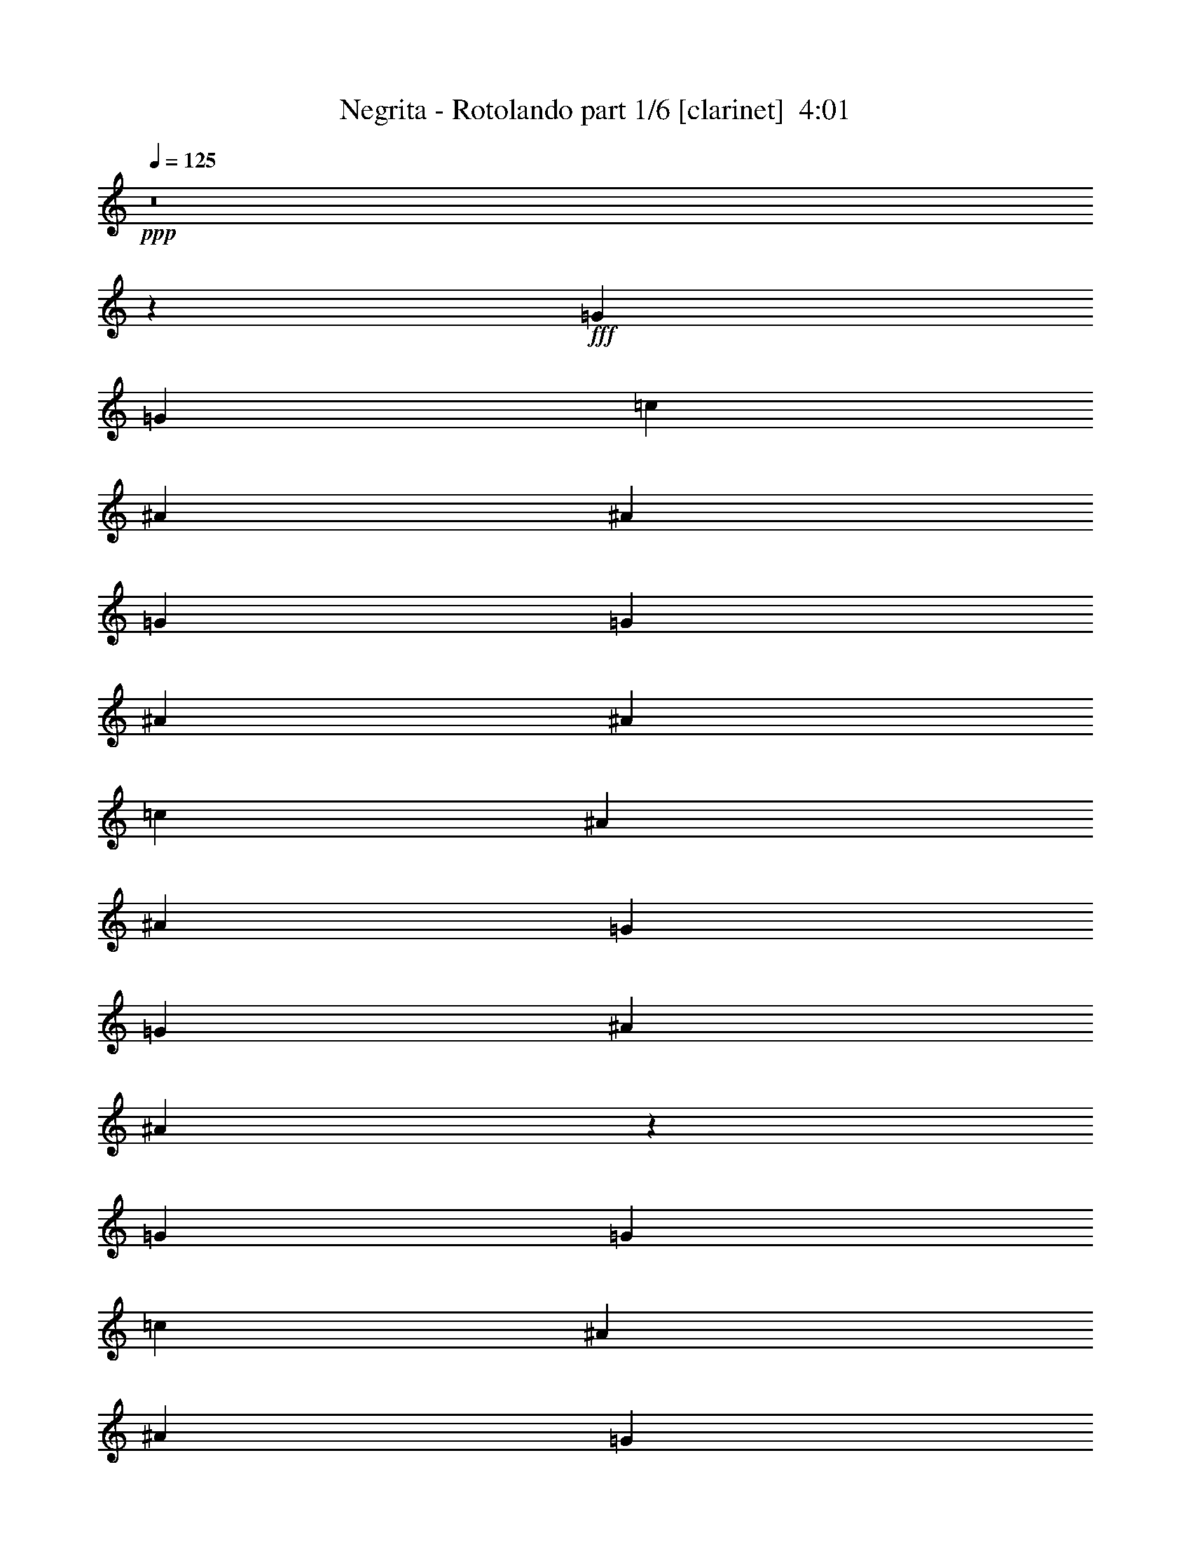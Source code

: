 % Produced with Bruzo's Transcoding Environment
% Transcribed by  Bruzo

X:1
T:  Negrita - Rotolando part 1/6 [clarinet]  4:01
Z: Transcribed with BruTE 64
L: 1/4
Q: 125
K: C
+ppp+
z8
z130055/17672
+fff+
[=G6069/17672]
[=G6621/17672]
[=c6621/8836]
[^A6621/17672]
[^A6621/17672]
[=G6621/17672]
[=G6621/17672]
[^A6621/17672]
[^A6621/17672]
[=c6621/8836]
[^A6621/17672]
[^A6621/17672]
[=G6621/17672]
[=G6621/17672]
[^A6621/8836]
[^A39425/35344]
z145963/35344
[=G6621/17672]
[=G6621/17672]
[=c6621/8836]
[^A6621/17672]
[^A6621/17672]
[=G6621/17672]
[=G6621/17672]
[^A6621/17672]
[^A6621/17672]
[=c6621/8836]
[^A6621/17672]
[^A6621/17672]
[=G6621/17672]
[=G6621/17672]
[^A6621/8836]
[^A847/752]
z145579/35344
[=G6621/17672]
[=G6621/17672]
[=c6621/8836]
[^A6621/17672]
[^A6621/17672]
[=G6621/17672]
[=G6621/17672]
[^A6621/17672]
[^A6621/17672]
[=c6621/8836]
[^A6621/17672]
[^A6621/17672]
[=G6621/17672]
[=G6621/17672]
[^A6621/8836]
[^A40193/35344]
z72045/17672
[=G6621/17672]
[=G6621/17672]
[=c6621/8836]
[^A6621/17672]
[^A6621/17672]
[=G6621/17672]
[=G6621/17672]
[^A6621/17672]
[^A6621/17672]
[=c6621/8836]
[^A6621/17672]
[^A6621/17672]
[=G6621/17672]
[=G6621/17672]
[^A6621/8836]
[^A39473/35344]
z172399/35344
[=c2473/4418]
z1675/8836
[=c1238/2209]
z1669/8836
[=c2479/4418]
z1663/8836
[=c1241/2209]
z1657/8836
[=c2485/4418]
z1651/8836
[^A6621/17672]
[^A53051/35344]
z39643/35344
[^A1250/2209]
z1621/8836
[^A11033/17672]
z/8
[^A1253/2209]
z1609/8836
[=A6621/8836]
[^A1103/4418]
z/8
[=c53243/35344]
z12967/35344
[^d2521/4418]
z1579/8836
[^d6621/17672]
[^d6621/8836]
[=d12323/17672]
z1885/4418
[=c2533/4418]
z1555/8836
[=c6621/17672]
[=c6621/8836]
[^A40205/35344]
z26005/35344
[^A1274/2209]
z1525/8836
[^A2551/4418]
z1519/8836
[^A135/188]
[=A6621/8836]
[^A6621/17672]
[=c6621/8836]
[=c277/376]
z8
z32049/8836
[=G6621/17672]
[^A6621/17672]
[=c19831/35344]
z6653/35344
[=c19855/35344]
z6629/35344
[=c19863/17672]
[=d6621/17672]
[=c6621/8836]
[^A6621/8836]
[=G6621/8836]
[^A19999/35344]
z6429/35344
[^A59841/35344]
z152087/35344
[=c20215/35344]
z6269/35344
[=c20239/35344]
z6245/35344
[=c19863/17672]
[=d6621/17672]
[=c6621/8836]
[^A6621/8836]
[=G26747/17672]
z183757/35344
[=G6621/17672]
[^A11033/35344-]
[^A/8=c/8-]
+ppp+
[=c8643/17672]
z6989/35344
+fff+
[=c19519/35344]
z6965/35344
[=c19863/17672]
[=d6621/17672]
[=c6621/8836]
[^A6621/8836]
[=G13133/17672]
z119287/17672
[=c19879/35344]
z6605/35344
[=c19903/35344]
z6581/35344
[=c19863/17672]
[=d6621/17672]
[=c6621/8836]
[^A6621/8836]
[=G26579/17672]
z92599/17672
[=G6621/17672]
[=G6621/17672]
[=c6621/8836]
[^A6621/17672]
[^A6621/17672]
[=G6621/17672]
[=G6621/17672]
[^A6621/17672]
[^A6621/17672]
[=c6621/8836]
[^A6621/17672]
[^A6621/17672]
[=G6621/17672]
[=G6621/17672]
[^A135/188]
[^A39231/35344]
z146157/35344
[=G6621/17672]
[=G6621/17672]
[=c6621/8836]
[^A6621/17672]
[^A6621/17672]
[=G6621/17672]
[=G6621/17672]
[^A6621/17672]
[^A6621/17672]
[=c6621/8836]
[^A6621/17672]
[^A6621/17672]
[=G6621/17672]
[=G6621/17672]
[^A6621/8836]
[^A39615/35344]
z145773/35344
[=G6621/17672]
[=G6621/17672]
[=c6621/8836]
[^A6621/17672]
[^A6621/17672]
[=G6621/17672]
[=G6621/17672]
[^A6621/17672]
[^A6621/17672]
[=c6621/8836]
[^A6621/17672]
[^A6621/17672]
[=G6621/17672]
[=G6621/17672]
[^A6621/8836]
[^A39999/35344]
z145389/35344
[=G6621/17672]
[=G6621/17672]
[=c6621/8836]
[^A6621/17672]
[^A6621/17672]
[=G6621/17672]
[=G6621/17672]
[^A6621/17672]
[^A6621/17672]
[=c6621/8836]
[^A12137/35344]
[^A6621/17672]
[=G6621/17672]
[=G6621/17672]
[^A6621/8836]
[^A39279/35344]
z172593/35344
[=c9795/17672]
z3447/17672
[=c9807/17672]
z3435/17672
[=c9819/17672]
z3423/17672
[=c9831/17672]
z3411/17672
[=c9843/17672]
z3399/17672
[^A6621/17672]
[^A52857/35344]
z39837/35344
[^A9903/17672]
z3339/17672
[^A22039/35344]
z4445/35344
[^A9927/17672]
z3315/17672
[=A6621/8836]
[^A1103/4418]
z/8
[=c53049/35344]
z13161/35344
[^d9987/17672]
z3255/17672
[^d6621/17672]
[^d6621/8836]
[=d26661/35344]
z13065/35344
[=c10035/17672]
z3207/17672
[=c6621/17672]
[=c6621/8836]
[^A40011/35344]
z26199/35344
[^A10095/17672]
z3147/17672
[^A10107/17672]
z3135/17672
[^A6621/8836]
[=A6621/8836]
[^A6621/17672]
[=c6621/8836]
[=c6185/8836]
z7493/17672
[^d10179/17672]
z3063/17672
[^d1103/4418]
z/8
[^d6621/8836]
[=d6209/8836]
z6893/17672
[=c19349/35344]
z7135/35344
[=c6621/17672]
[=c24275/35344-]
[^A/8-=c/8]
+ppp+
[^A37081/35344]
z11614/2209
+fff+
[=G6621/17672]
[^A6621/17672]
[=c19637/35344]
z6847/35344
[=c19661/35344]
z6823/35344
[=c19863/17672]
[=d6621/17672]
[=c6621/8836]
[^A6621/8836]
[=G6621/8836]
[^A19805/35344]
z6623/35344
[^A59647/35344]
z152281/35344
[=c20021/35344]
z6463/35344
[=c20045/35344]
z137/752
[=c19863/17672]
[=d6621/17672]
[=c6621/8836]
[^A6621/8836]
[=G13325/8836]
z11566/2209
[=G6621/17672]
[^A6621/17672]
[=c20405/35344]
z6079/35344
[=c4555/8836]
z7159/35344
[=c19863/17672]
[=d6621/17672]
[=c6621/8836]
[^A6621/8836]
[=G3259/4418]
z14923/2209
[=c19685/35344]
z6799/35344
[=c19709/35344]
z6775/35344
[=c19863/17672]
[=d6621/17672]
[=c6621/8836]
[^A6621/8836]
[=G13241/8836]
z8
z8
z8
z8
z8
z8
z181647/35344
[=G6621/17672]
[=G6621/17672]
[=c6621/8836]
[^A6621/17672]
[^A6621/17672]
[=G6621/17672]
[=G6621/17672]
[^A6621/17672]
[^A6621/17672]
[=c6621/8836]
[^A6621/17672]
[^A6621/17672]
[=G6621/17672]
[=G6621/17672]
[^A6621/8836]
[^A39469/35344]
z145919/35344
[=G6621/17672]
[=G6621/17672]
[=c6621/8836]
[^A6621/17672]
[^A6621/17672]
[=G6621/17672]
[=G6621/17672]
[^A6621/17672]
[^A6621/17672]
[=c6621/8836]
[^A6621/17672]
[^A6621/17672]
[=G6621/17672]
[=G6621/17672]
[^A6621/8836]
[^A39853/35344]
z172019/35344
[=c5041/8836]
z395/2209
[=c5047/8836]
z787/4418
[=c5053/8836]
z392/2209
[=c5059/8836]
z781/4418
[=c5065/8836]
z389/2209
[^A6621/17672]
[^A53431/35344]
z39263/35344
[^A5095/8836]
z763/4418
[^A5101/8836]
z380/2209
[^A18219/35344]
z7161/35344
[=A6621/8836]
[^A6621/17672]
[=c26259/17672]
z3423/8836
[^d19443/35344]
z7041/35344
[^d6621/17672]
[^d6621/8836]
[=d13065/17672]
z3399/8836
[=c19539/35344]
z6945/35344
[=c6621/17672]
[=c24275/35344-]
[^A/8-=c/8]
+ppp+
[^A793/752]
z13365/17672
+fff+
[^A19659/35344]
z6825/35344
[^A19683/35344]
z6801/35344
[^A6621/8836]
[=A6621/8836]
[^A6621/17672]
[=c6621/8836]
[=c13209/17672]
z3327/8836
[^d19827/35344]
z6657/35344
[^d6621/17672]
[^d6621/8836]
[=d13257/17672]
z3303/8836
[=c19923/35344]
z6561/35344
[=c6621/17672]
[=c6621/8836]
[^A4983/4418]
z13173/17672
[^A20043/35344]
z6441/35344
[^A20067/35344]
z6417/35344
[^A13359/17672]
z39609/17672
[=G6621/17672]
[^A6621/17672]
[=c20211/35344]
z6273/35344
[=c20235/35344]
z6249/35344
[=c19863/17672]
[=d6621/17672]
[=c6621/8836]
[^A6621/8836]
[=G6621/8836]
[^A20379/35344]
z4945/35344
[^A61325/35344]
z75301/17672
[=c19491/35344]
z6993/35344
[=c19515/35344]
z6969/35344
[=c19863/17672]
[=d6621/17672]
[=c6621/8836]
[^A6621/8836]
[=G26385/17672]
z92793/17672
[=G6621/17672]
[^A6621/17672]
[=c19875/35344]
z6609/35344
[=c19899/35344]
z6585/35344
[=c19863/17672]
[=d6621/17672]
[=c6621/8836]
[^A6621/8836]
[=G13323/17672]
z119097/17672
[=c20259/35344]
z6225/35344
[=c20283/35344]
z6201/35344
[=c19863/17672]
[=d6621/17672]
[=c6621/8836]
[^A6621/8836]
[=G51329/35344]
z8
z8
z8
z211639/35344
[^d10153/17672]
z3089/17672
[^d6621/17672]
[^d6621/8836]
[=d1549/2209]
z7471/17672
[=c10201/17672]
z3041/17672
[=c12137/35344]
[=c39215/35344]
z13753/35344
[^A6621/17672]
[^A9697/17672]
z3545/17672
[^A6621/8836]
[=c6621/8836]
[^A6621/8836]
[=A6621/8836]
[^A6621/17672]
[=c6621/8836]
[=c26177/35344]
z13549/35344
[^d9793/17672]
z3449/17672
[^d6621/17672]
[^d6621/8836]
[=d559/752]
z13453/35344
[=c9841/17672]
z3401/17672
[=c6621/17672]
[=c39599/35344]
z13369/35344
[^A6621/17672]
[^A9889/17672]
z3353/17672
[^A6621/8836]
[=c6621/8836]
[^A6621/8836]
[=A6621/8836]
[^A6621/17672]
[=c6621/8836]
[=c26561/35344]
z8
z8
z8
z19/8

X:2
T:  Negrita - Rotolando part 2/6 [harp]  4:01
Z: Transcribed with BruTE 30
L: 1/4
Q: 125
K: C
+ppp+
z8
z8
z107305/17672
+fff+
[=f6621/17672]
[=d6621/17672]
[^a6621/17672]
[=f33105/17672]
[=c6621/17672]
[=a6621/17672]
[=f6621/17672]
[=c6621/17672]
[=a6621/8836]
[=f6621/8836]
[=c6621/8836]
[=g6621/17672]
[^d6621/17672]
[=c6621/17672]
[=g6621/17672]
[^d6621/17672]
[=c6621/17672]
[=g6621/17672]
[^d6621/17672]
[=c6621/17672]
[=g6621/8836]
[^d6621/17672]
[=c6621/8836]
[=f6621/17672]
[=d6621/17672]
[^a6621/17672]
[=f33105/17672]
[=c6621/17672]
[=a6621/17672]
[=f6621/17672]
[=c6621/17672]
[=a6621/8836]
[=f6621/8836]
[=c6621/8836]
[=g6621/17672]
[^d6621/17672]
[=c6621/17672]
[=g6621/17672]
[^d6621/17672]
[=c6621/17672]
[=g6621/17672]
[^d6621/17672]
[=c6621/17672]
[=g6621/8836]
[^d6621/17672]
[=c6621/8836]
[=f6621/17672]
[=d6621/17672]
[^a6621/17672]
[=f33105/17672]
[=c6621/17672]
[=a6621/17672]
[=f12137/35344]
[=c6621/17672]
[=a6621/8836]
[=f6621/8836]
[=c6621/8836]
[=g6621/17672]
[^d6621/17672]
[=c6621/17672]
[=g6621/17672]
[^d6621/17672]
[=c6621/17672]
[=a6621/17672]
[^d6621/17672]
[=c6621/17672]
[=g6621/8836]
[^d6621/17672]
[=c6621/8836]
[=f6621/17672]
[=d6621/17672]
[^a6621/17672]
[=f33105/17672]
[=c6621/17672]
[=a6621/17672]
[=f6621/17672]
[=c6621/17672]
[=a6621/8836]
[=f6621/8836]
[=c6621/8836]
[=c'6621/17672]
[=g6621/17672]
[^d6621/17672]
[=d6621/17672]
[=g6621/17672]
[^d6621/17672]
[^d6621/17672]
[=g6621/17672]
[^d6621/17672]
[=d6621/8836]
[=g6621/17672]
[^d6621/8836]
[=f6621/17672]
[=d6621/17672]
[^a6621/17672]
[=f33105/17672]
[=c6621/17672]
[=a6621/17672]
[=f6621/17672]
[=c6621/17672]
[=a6621/8836]
[=f6621/8836]
[^d6621/17672]
+ff+
[=d6621/17672]
+fff+
[^a6621/17672]
+ff+
[=c'6621/8836]
+fff+
[^a6621/8836]
[=f6621/17672]
[=g6621/8836]
[=f6621/17672]
[^a33105/17672]
[^d6621/4418]
[=d6483/4418]
[=g6621/4418]
[^a6621/4418]
[^d6621/17672]
+ff+
[=d6621/17672]
+fff+
[^a6621/17672]
+ff+
[=c'6621/8836]
+fff+
[^a6621/8836]
[=f6621/17672]
[=g6621/8836]
[=f6621/17672]
[^a33105/17672]
[=f6621/17672]
[=d6621/17672]
[^a6621/17672]
[=f6621/17672]
[=d6621/4418]
[=c6621/17672]
[=a6621/17672]
[=f6621/17672]
[=c6621/17672]
[=a6621/8836]
[=f6621/8836]
[=c6621/17672]
[^d6621/17672]
[=d6621/17672]
[=c33105/17672]
[=c6621/17672]
[^d6621/17672]
[=d6621/17672]
[^A6621/17672]
[=c6621/17672]
[=g19863/17672]
[=d6621/2209=f6621/2209]
[=A19863/17672=c19863/17672]
[=A6621/17672]
[^A6621/17672]
[=f19863/17672]
[=c6621/17672]
[^d6621/17672]
[=d6621/17672]
[=c33105/17672]
[=c6621/17672]
[^d6621/17672]
[=d6621/17672]
[^A6621/17672]
[=c6621/17672]
[=g19863/17672]
[=d104831/35344=f104831/35344]
[=A6621/17672]
[^A6621/17672]
[=f6621/17672]
[=c6621/17672]
[=d6621/17672]
[^a19863/17672]
[=c6621/17672]
[^d6621/17672]
[=d6621/17672]
[=c33105/17672]
[=c6621/17672]
[^d6621/17672]
[=d6621/17672]
[^A6621/17672]
[=c6621/17672]
[=g19863/17672]
[=d6621/2209=f6621/2209]
[=A19863/17672=c19863/17672]
[=A6621/17672]
[^A6621/17672]
[=f19863/17672]
[=c6621/17672]
[^d6621/17672]
[=d6621/17672]
[=c33105/17672]
[=c6621/17672]
[^d6621/17672]
[=d6621/17672]
[^A6621/17672]
[=c6621/17672]
[=g19863/17672]
[=d6621/2209=f6621/2209]
[=c6621/17672]
[=d6621/17672]
[^a6621/17672]
[^d6621/17672]
[=f6621/17672]
[=d8327/4418]
z91939/17672
[=f6621/17672]
[=d6621/17672]
[^a6621/17672]
[=f33105/17672]
[=c6621/17672]
[=a6621/17672]
[=f6621/17672]
[=c6621/17672]
[=a6621/8836]
[=f6621/8836]
[=c6621/8836]
[=g6621/17672]
[^d6621/17672]
[=c6621/17672]
[=g6621/17672]
[^d6621/17672]
[=c6621/17672]
[=g6621/17672]
[^d6621/17672]
[=c6621/17672]
[=g6621/8836]
[^d6621/17672]
[=c6621/8836]
[=f6621/17672]
[=d6621/17672]
[^a6621/17672]
[=f33105/17672]
[=c6621/17672]
[=a6621/17672]
[=f6621/17672]
[=c6621/17672]
[=a6621/8836]
[=f6621/8836]
[=c6621/8836]
[=g6621/17672]
[^d6621/17672]
[=c6621/17672]
[=g6621/17672]
[^d6621/17672]
[=c6621/17672]
[=g6621/17672]
[^d6621/17672]
[=c6621/17672]
[=g6621/8836]
[^d6621/17672]
[=c6621/8836]
[=f6621/17672]
[=d6621/17672]
[^a6621/17672]
[=f33105/17672]
[=c6621/17672]
[=a6621/17672]
[=f6621/17672]
[=c6621/17672]
[=a6621/8836]
[=f6621/8836]
[=c6621/8836]
[=g6621/17672]
[^d6621/17672]
[=c6621/17672]
[=g6621/17672]
[^d6621/17672]
[=c6621/17672]
[=a6621/17672]
[^d6621/17672]
[=c12137/35344]
[=g6621/8836]
[^d6621/17672]
[=c6621/8836]
[=f6621/17672]
[=d6621/17672]
[^a6621/17672]
[=f33105/17672]
[=c6621/17672]
[=a6621/17672]
[=f6621/17672]
[=c6621/17672]
[=a6621/8836]
[=f6621/8836]
[=c6621/8836]
[=c'6621/17672]
[=g6621/17672]
[^d6621/17672]
[=d6621/17672]
[=g6621/17672]
[^d6621/17672]
[^d6621/17672]
[=g6621/17672]
[^d6621/17672]
[=d6621/8836]
[=g6621/17672]
[^d6621/8836]
[=f6621/17672]
[=d6621/17672]
[^a6621/17672]
[=f33105/17672]
[=c6621/17672]
[=a6621/17672]
[=f6621/17672]
[=c6621/17672]
[=a6621/8836]
[=f6621/8836]
[^d6621/17672]
+ff+
[=d6621/17672]
+fff+
[^a6621/17672]
+ff+
[=c'6621/8836]
+fff+
[^a6621/8836]
[=f6621/17672]
[=g6621/8836]
[=f6621/17672]
[^a33105/17672]
[^d6621/4418]
[=d6621/4418]
[=g6621/4418]
[^a6621/4418]
[^d6621/17672]
+ff+
[=d6621/17672]
+fff+
[^a6621/17672]
+ff+
[=c'6621/8836]
+fff+
[^a135/188]
[=f6621/17672]
[=g6621/8836]
[=f6621/17672]
[^a33105/17672]
[=f6621/17672]
[=d6621/17672]
[^a6621/17672]
[=f6621/17672]
[=d6621/4418]
[=c6621/17672]
[=a6621/17672]
[=f6621/17672]
[=c6621/17672]
[=a6621/8836]
[=f6621/8836]
[=c6621/17672]
[^d6621/17672]
[=d6621/17672]
[=c33105/17672]
[=c6621/17672]
[^d6621/17672]
[=d6621/17672]
[^A6621/17672]
[=c6621/17672]
[=g19863/17672]
[=d6621/2209=f6621/2209]
[=A19863/17672=c19863/17672]
[=A6621/17672]
[^A6621/17672]
[=f19863/17672]
[=c6621/17672]
[^d6621/17672]
[=d6621/17672]
[=c33105/17672]
[=c6621/17672]
[^d6621/17672]
[=d6621/17672]
[^A6621/17672]
[=c6621/17672]
[=g19863/17672]
[=d6621/2209=f6621/2209]
[=A6621/17672]
[^A6621/17672]
[=f6621/17672]
[=c6621/17672]
[=d6621/17672]
[^a19863/17672]
[=c6621/17672]
[^d6621/17672]
[=d12137/35344]
[=c33105/17672]
[=c6621/17672]
[^d6621/17672]
[=d6621/17672]
[^A6621/17672]
[=c6621/17672]
[=g19863/17672]
[=d6621/2209=f6621/2209]
[=A19863/17672=c19863/17672]
[=A6621/17672]
[^A6621/17672]
[=f19863/17672]
[=c6621/17672]
[^d6621/17672]
[=d6621/17672]
[=c33105/17672]
[=c6621/17672]
[^d6621/17672]
[=d6621/17672]
[^A6621/17672]
[=c6621/17672]
[=g19863/17672]
[=d6621/2209=f6621/2209]
[=c6621/17672]
[=d6621/17672]
[^a6621/17672]
[^d6621/17672]
[=f6621/17672]
[=d19863/17672]
[^d39/8-=g39/8-=c'39/8-]
[=d9/16^d9/16=g9/16-=c'9/16-]
[^d19689/35344=g19689/35344=c'19689/35344]
[=f19863/4418]
[=g19863/35344]
[^d18759/35344]
[=f6621/8836]
[=d19863/35344]
[^d19863/35344]
[=c19863/35344]
[=d19863/35344]
[^A19863/35344]
[=c19863/35344]
[=A19863/35344]
[^A19863/35344]
[=G19863/35344]
[=A19863/35344]
[=F86073/17672]
[=G6621/17672]
[^A6621/17672]
[=c6621/17672]
[=c105883/35344]
z26537/35344
[=G6621/17672]
[^A6621/17672]
[=c6621/17672]
[^d6621/8836]
[=f6621/17672]
[=f3/8-]
[=f3/8-=g3/8-]
[=f6609/17672=g6609/17672=c'6609/17672]
[=f3/8-]
[=f3/8-=g3/8-]
[=f6609/17672=g6609/17672=c'6609/17672]
[=g19863/17672]
[^g6621/17672]
[=g6621/17672]
[^d6621/17672]
[=f6621/17672]
[=d19863/17672]
[=c13242/2209]
[=f6621/17672]
[=d6621/17672]
[^a6621/17672]
[=f33105/17672]
[=c6621/17672]
[=a6621/17672]
[=f12137/35344]
[=c6621/17672]
[=a6621/8836]
[=f25999/35344]
z238841/35344
[=f6621/17672]
[=f6621/8836]
[=f33105/17672]
[=a6621/17672]
[=a6621/8836]
[=a39625/35344]
z211973/35344
[=d6621/2209]
[=f106219/35344]
z238073/35344
[=f6621/17672]
[=f6621/8836]
[=f32553/17672]
[=a6621/17672]
[=a6621/8836]
[=a4911/4418]
z106155/17672
[=d6621/2209]
[=f52941/17672]
z8
z17555/17672
[^A6621/17672]
[=c6621/17672]
[=f6621/17672]
[=c6621/17672]
[=g6621/17672]
[=a19863/17672]
[=c6621/17672]
[^d6621/17672]
[=d6621/17672]
[=c33105/17672]
[=c6621/17672]
[^d6621/17672]
[=d6621/17672]
[^A6621/17672]
[=c6621/17672]
[=g19863/17672]
[=d104831/35344=f104831/35344]
[=A19863/17672=c19863/17672]
[=A6621/17672]
[^A6621/17672]
[=f19863/17672]
[=c6621/17672]
[^d6621/17672]
[=d6621/17672]
[=c33105/17672]
[=c6621/17672]
[^d6621/17672]
[=d6621/17672]
[^A6621/17672]
[=c6621/17672]
[=g19863/17672]
[=d6621/2209=f6621/2209]
[=A6621/17672]
[^A6621/17672]
[=f6621/17672]
[=c6621/17672]
[=d6621/17672]
[^a19863/17672]
[=c6621/17672]
[^d6621/17672]
[=d6621/17672]
[=c33105/17672]
[=c6621/17672]
[^d6621/17672]
[=d6621/17672]
[^A6621/17672]
[=c6621/17672]
[=g19863/17672]
[=d6621/2209=f6621/2209]
[=A19863/17672=c19863/17672]
[=A6621/17672]
[^A6621/17672]
[=f19863/17672]
[=c6621/17672]
[^d6621/17672]
[=d6621/17672]
[=c33105/17672]
[=c6621/17672]
[^d6621/17672]
[=d6621/17672]
[^A6621/17672]
[=c6621/17672]
[=g19311/17672]
[=d6621/2209=f6621/2209]
[=c6621/17672]
[=d6621/17672]
[^a6621/17672]
[^d6621/17672]
[=f6621/17672]
[=d19863/17672]
[=c'86073/17672]
[=g6621/17672]
[^a6621/17672]
[=g6621/17672]
[=c'6621/8836]
[^a6621/17672]
[=c'6621/2209]
[=g6621/17672]
[^a6621/17672]
[=g6621/17672]
[^a6621/17672]
[=g6621/17672]
[^d19863/8836]
[=d6621/8836]
[^d19863/8836]
[^d6621/8836]
[=f6621/2209]
[^a6621/2209]
[=c'6621/8836]
[=c'6621/17672]
[=c'19863/17672]
[=B4915/35344]
z8327/35344
[=B4927/35344]
z8315/35344
[=c'6621/8836]
[=c'12137/35344]
[=c'39215/35344]
[=B/8]
z/4
[=B/8]
z9323/35344
[^a6621/8836]
[^a6621/17672]
[^a39311/35344]
[=B/8]
z/4
[=B/8]
z9227/35344
[=c6621/17672]
[=d3/8-]
[=d6615/17672^a6615/17672]
[^d6621/17672]
[=f3/8-]
[=d19857/17672=f19857/17672]
[=c'6621/8836]
[=c'6621/17672]
[=c'39503/35344]
[=B/8]
z/4
[=B/8]
z9035/35344
[=c'6621/8836]
[=c'6621/17672]
[=c'39599/35344]
[=B/8]
z/4
[=B/8]
z8939/35344
[^a6621/8836]
[^a6621/17672]
[^a39695/35344]
[=B/8]
z/4
[=B/8]
z8843/35344
[=f6621/8836]
[=f6621/17672]
[=f19863/17672]
[=c'6621/17672]
[^a6621/17672]
[=d8-=g8-]
+ppp+
[=d111599/17672=g111599/17672]
z8
z59/16

X:3
T:  Negrita - Rotolando part 3/6 [lute]  4:01
Z: Transcribed with BruTE 100
L: 1/4
Q: 125
K: C
+ppp+
z72801/17672
+ff+
[=F6621/35344]
+mf+
[=F6621/35344]
[=F6621/35344]
[=F6621/35344]
[=F6621/35344]
[=F6621/35344]
[=F6621/35344]
[=F6621/35344]
[=F6621/35344]
[=F6621/35344]
[=F6621/35344]
[=F6621/35344]
[=F6621/35344]
[=F6621/35344]
[=F6621/35344]
[=F6621/35344]
[=F6621/35344]
[=F6621/35344]
[=F6621/35344]
[=F6621/35344]
[=F6621/35344]
[=F6621/35344]
[=F6621/35344]
[=F6621/35344]
[=F6621/35344]
[=F6621/35344]
[=F6621/35344]
[=F6621/35344]
[=F6621/35344]
[=F6621/35344]
[=F6621/35344]
[=F7005/35344]
z8
z8719/2209
[^A,6621/8836=F6621/8836^A6621/8836=d6621/8836]
[^A,6621/17672=F6621/17672^A6621/17672=d6621/17672]
[^A,6621/8836=F6621/8836^A6621/8836=d6621/8836]
[^A,6621/17672=F6621/17672^A6621/17672=d6621/17672]
[^A,6621/8836=F6621/8836^A6621/8836=d6621/8836]
[=F,6621/8836=C6621/8836=F6621/8836=A6621/8836]
[=F,6621/17672=C6621/17672=F6621/17672=A6621/17672]
[=F,6621/8836=C6621/8836=F6621/8836=A6621/8836]
[=F,6621/17672=C6621/17672=F6621/17672=A6621/17672]
[=F,6621/8836=C6621/8836=F6621/8836=A6621/8836]
[=C6621/8836=G6621/8836=c6621/8836^d6621/8836=g6621/8836]
[=C6621/17672=G6621/17672=c6621/17672^d6621/17672=g6621/17672]
[=C6621/8836=G6621/8836=c6621/8836^d6621/8836=g6621/8836]
[=C6621/17672=G6621/17672=c6621/17672^d6621/17672=g6621/17672]
[=C6621/8836=G6621/8836=c6621/8836^d6621/8836=g6621/8836]
[=C6621/8836=G6621/8836=c6621/8836^d6621/8836=g6621/8836]
[=C6621/17672=G6621/17672=c6621/17672^d6621/17672=g6621/17672]
[=C6621/8836=G6621/8836=c6621/8836^d6621/8836=g6621/8836]
[=C6621/17672=G6621/17672=c6621/17672^d6621/17672=g6621/17672]
[=C6621/8836=G6621/8836=c6621/8836^d6621/8836=g6621/8836]
[^A,6621/8836=F6621/8836^A6621/8836=d6621/8836]
[^A,6621/17672=F6621/17672^A6621/17672=d6621/17672]
[^A,6621/8836=F6621/8836^A6621/8836=d6621/8836]
[^A,6621/17672=F6621/17672^A6621/17672=d6621/17672]
[^A,6621/8836=F6621/8836^A6621/8836=d6621/8836]
[=F,6621/8836=C6621/8836=F6621/8836=A6621/8836]
[=F,6621/8836=C6621/8836=F6621/8836=A6621/8836]
[=F,6621/17672=C6621/17672=F6621/17672=A6621/17672]
[=F,6621/8836=C6621/8836=F6621/8836=A6621/8836]
[=F,6621/17672=C6621/17672=F6621/17672=A6621/17672]
[=C6621/8836=G6621/8836=c6621/8836^d6621/8836=g6621/8836]
[=C6621/17672=G6621/17672=c6621/17672^d6621/17672=g6621/17672]
[=C6621/8836=G6621/8836=c6621/8836^d6621/8836=g6621/8836]
[=C6621/17672=G6621/17672=c6621/17672^d6621/17672=g6621/17672]
[=C6621/8836=G6621/8836=c6621/8836^d6621/8836=g6621/8836]
[=C6621/8836=G6621/8836=c6621/8836^d6621/8836=g6621/8836]
[=C6621/17672=G6621/17672=c6621/17672^d6621/17672=g6621/17672]
[=C6621/8836=G6621/8836=c6621/8836^d6621/8836=g6621/8836]
[=C6621/17672=G6621/17672=c6621/17672^d6621/17672=g6621/17672]
[=C6621/8836=G6621/8836=c6621/8836^d6621/8836=g6621/8836]
[^A,6621/8836=F6621/8836^A6621/8836=d6621/8836]
[^A,6621/17672=F6621/17672^A6621/17672=d6621/17672]
[^A,6621/8836=F6621/8836^A6621/8836=d6621/8836]
[^A,6621/17672=F6621/17672^A6621/17672=d6621/17672]
[^A,6621/8836=F6621/8836^A6621/8836=d6621/8836]
[=F,6621/8836=C6621/8836=F6621/8836=A6621/8836]
[=F,25379/35344=C25379/35344=F25379/35344=A25379/35344]
[=F,6621/17672=C6621/17672=F6621/17672=A6621/17672]
[=F,6621/8836=C6621/8836=F6621/8836=A6621/8836]
[=F,6621/17672=C6621/17672=F6621/17672=A6621/17672]
[=C6621/8836=G6621/8836=c6621/8836^d6621/8836=g6621/8836]
[=C6621/17672=G6621/17672=c6621/17672^d6621/17672=g6621/17672]
[=C6621/8836=G6621/8836=c6621/8836^d6621/8836=g6621/8836]
[=C6621/17672=G6621/17672=c6621/17672^d6621/17672=g6621/17672]
[=C6621/8836=G6621/8836=c6621/8836^d6621/8836=g6621/8836]
[=C6621/8836=G6621/8836=c6621/8836^d6621/8836=g6621/8836]
[=C6621/17672=G6621/17672=c6621/17672^d6621/17672=g6621/17672]
[=C6621/8836=G6621/8836=c6621/8836^d6621/8836=g6621/8836]
[=C6621/17672=G6621/17672=c6621/17672^d6621/17672=g6621/17672]
[=C6621/8836=G6621/8836=c6621/8836^d6621/8836=g6621/8836]
[^A,6621/8836=F6621/8836^A6621/8836=d6621/8836]
[^A,6621/17672=F6621/17672^A6621/17672=d6621/17672]
[^A,6621/8836=F6621/8836^A6621/8836=d6621/8836]
[^A,6621/17672=F6621/17672^A6621/17672=d6621/17672]
[^A,6621/8836=F6621/8836^A6621/8836=d6621/8836]
[=F,6621/8836=C6621/8836=F6621/8836=A6621/8836]
[=F,6621/8836=C6621/8836=F6621/8836=A6621/8836]
[=F,6621/17672=C6621/17672=F6621/17672=A6621/17672]
[=F,6621/8836=C6621/8836=F6621/8836=A6621/8836]
[=F,6621/17672=C6621/17672=F6621/17672=A6621/17672]
[=C6621/8836=G6621/8836=c6621/8836^d6621/8836=g6621/8836]
[=C6621/17672=G6621/17672=c6621/17672^d6621/17672=g6621/17672]
[=C6621/8836=G6621/8836=c6621/8836^d6621/8836=g6621/8836]
[=C6621/17672=G6621/17672=c6621/17672^d6621/17672=g6621/17672]
[=C6621/8836=G6621/8836=c6621/8836^d6621/8836=g6621/8836]
[=C6621/8836=G6621/8836=c6621/8836^d6621/8836=g6621/8836]
[=C6621/17672=G6621/17672=c6621/17672^d6621/17672=g6621/17672]
[=C6621/8836=G6621/8836=c6621/8836^d6621/8836=g6621/8836]
[=C6621/17672=G6621/17672=c6621/17672^d6621/17672=g6621/17672]
[=C6621/8836=G6621/8836=c6621/8836^d6621/8836=g6621/8836]
[^A,6621/8836=F6621/8836^A6621/8836=d6621/8836]
[^A,6621/17672=F6621/17672^A6621/17672=d6621/17672]
[^A,6621/8836=F6621/8836^A6621/8836=d6621/8836]
[^A,6621/17672=F6621/17672^A6621/17672=d6621/17672]
[^A,6621/8836=F6621/8836^A6621/8836=d6621/8836]
[=F,6621/8836=C6621/8836=F6621/8836=A6621/8836]
[=F,6621/8836=C6621/8836=F6621/8836=A6621/8836]
[=F,6621/17672=C6621/17672=F6621/17672=A6621/17672]
[=F,6621/8836=C6621/8836=F6621/8836=A6621/8836]
[=F,6621/17672=C6621/17672=F6621/17672=A6621/17672]
[=C6621/8836=G6621/8836=c6621/8836^d6621/8836=g6621/8836]
[=C6621/17672=G6621/17672=c6621/17672^d6621/17672=g6621/17672]
[=C6621/8836=G6621/8836=c6621/8836^d6621/8836=g6621/8836]
[=C6621/17672=G6621/17672=c6621/17672^d6621/17672=g6621/17672]
[=C6621/8836=G6621/8836=c6621/8836^d6621/8836=g6621/8836]
[=C6621/8836=G6621/8836=c6621/8836^d6621/8836=g6621/8836]
[=C6621/17672=G6621/17672=c6621/17672^d6621/17672=g6621/17672]
[=C6621/8836=G6621/8836=c6621/8836^d6621/8836=g6621/8836]
[=C6621/17672=G6621/17672=c6621/17672^d6621/17672=g6621/17672]
[=C6621/8836=G6621/8836=c6621/8836^d6621/8836=g6621/8836]
[^A,6621/8836=F6621/8836^A6621/8836=d6621/8836]
[^A,6621/17672=F6621/17672^A6621/17672=d6621/17672]
[^A,6621/8836=F6621/8836^A6621/8836=d6621/8836]
[^A,6621/17672=F6621/17672^A6621/17672=d6621/17672]
[^A,135/188=F135/188^A135/188=d135/188]
[=F,6621/8836=C6621/8836=F6621/8836=A6621/8836]
[=F,6621/8836=C6621/8836=F6621/8836=A6621/8836]
[=F,6621/17672=C6621/17672=F6621/17672=A6621/17672]
[=F,6621/8836=C6621/8836=F6621/8836=A6621/8836]
[=F,6621/17672=C6621/17672=F6621/17672=A6621/17672]
[=C6621/8836=G6621/8836=c6621/8836^d6621/8836=g6621/8836]
[=C6621/17672=G6621/17672=c6621/17672^d6621/17672=g6621/17672]
[=C6621/8836=G6621/8836=c6621/8836^d6621/8836=g6621/8836]
[=C6621/17672=G6621/17672=c6621/17672^d6621/17672=g6621/17672]
[=C6621/8836=G6621/8836=c6621/8836^d6621/8836=g6621/8836]
[=C6621/8836=G6621/8836=c6621/8836^d6621/8836=g6621/8836]
[=C6621/17672=G6621/17672=c6621/17672^d6621/17672=g6621/17672]
[=C6621/8836=G6621/8836=c6621/8836^d6621/8836=g6621/8836]
[=C6621/17672=G6621/17672=c6621/17672^d6621/17672=g6621/17672]
[=C6621/8836=G6621/8836=c6621/8836^d6621/8836=g6621/8836]
[^A,6621/8836=F6621/8836^A6621/8836=d6621/8836]
[^A,6621/17672=F6621/17672^A6621/17672=d6621/17672]
[^A,6621/8836=F6621/8836^A6621/8836=d6621/8836]
[^A,6621/17672=F6621/17672^A6621/17672=d6621/17672]
[^A,6621/8836=F6621/8836^A6621/8836=d6621/8836]
[=F,6621/8836=C6621/8836=F6621/8836=A6621/8836]
[=F,6621/8836=C6621/8836=F6621/8836=A6621/8836]
[=F,6621/17672=C6621/17672=F6621/17672=A6621/17672]
[=F,6621/8836=C6621/8836=F6621/8836=A6621/8836]
[=F,6621/17672=C6621/17672=F6621/17672=A6621/17672]
[=C6621/8836=G6621/8836=c6621/8836^d6621/8836=g6621/8836]
[=C6621/17672=G6621/17672=c6621/17672^d6621/17672=g6621/17672]
[=C6621/8836=G6621/8836=c6621/8836^d6621/8836=g6621/8836]
[=C6621/17672=G6621/17672=c6621/17672^d6621/17672=g6621/17672]
[=C6621/8836=G6621/8836=c6621/8836^d6621/8836=g6621/8836]
[=C6621/8836=G6621/8836=c6621/8836^d6621/8836=g6621/8836]
[=C6621/17672=G6621/17672=c6621/17672^d6621/17672=g6621/17672]
[=C6621/8836=G6621/8836=c6621/8836^d6621/8836=g6621/8836]
[=C6621/17672=G6621/17672=c6621/17672^d6621/17672=g6621/17672]
[=C6621/8836=G6621/8836=c6621/8836^d6621/8836=g6621/8836]
[^A,6621/8836=F6621/8836^A6621/8836=d6621/8836]
[^A,6621/17672=F6621/17672^A6621/17672=d6621/17672]
[^A,6621/8836=F6621/8836^A6621/8836=d6621/8836]
[^A,6621/17672=F6621/17672^A6621/17672=d6621/17672]
[^A,6621/8836=F6621/8836^A6621/8836=d6621/8836]
[=F,6621/8836=C6621/8836=F6621/8836=A6621/8836]
[=F,6621/8836=C6621/8836=F6621/8836=A6621/8836]
[=F,6621/17672=C6621/17672=F6621/17672=A6621/17672]
[=F,6621/8836=C6621/8836=F6621/8836=A6621/8836]
[=F,6621/17672=C6621/17672=F6621/17672=A6621/17672]
[=C6621/8836=G6621/8836=c6621/8836^d6621/8836=g6621/8836]
[=C6621/17672=G6621/17672=c6621/17672^d6621/17672=g6621/17672]
[=C6621/8836=G6621/8836=c6621/8836^d6621/8836=g6621/8836]
[=C6621/17672=G6621/17672=c6621/17672^d6621/17672=g6621/17672]
[=C6621/8836=G6621/8836=c6621/8836^d6621/8836=g6621/8836]
[=C6621/8836=G6621/8836=c6621/8836^d6621/8836=g6621/8836]
[=C6621/17672=G6621/17672=c6621/17672^d6621/17672=g6621/17672]
[=C6621/8836=G6621/8836=c6621/8836^d6621/8836=g6621/8836]
[=C6621/17672=G6621/17672=c6621/17672^d6621/17672=g6621/17672]
[=C6621/8836=G6621/8836=c6621/8836^d6621/8836=g6621/8836]
[^A,6621/8836=F6621/8836^A6621/8836=d6621/8836]
[^A,12137/35344=F12137/35344^A12137/35344=d12137/35344]
[^A,6621/8836=F6621/8836^A6621/8836=d6621/8836]
[^A,6621/17672=F6621/17672^A6621/17672=d6621/17672]
[^A,6621/8836=F6621/8836^A6621/8836=d6621/8836]
[=F,6621/8836=C6621/8836=F6621/8836=A6621/8836]
[=F,6621/8836=C6621/8836=F6621/8836=A6621/8836]
[=F,6621/17672=C6621/17672=F6621/17672=A6621/17672]
[=F,6621/8836=C6621/8836=F6621/8836=A6621/8836]
[=F,6621/17672=C6621/17672=F6621/17672=A6621/17672]
[=C6621/8836=G6621/8836=c6621/8836^d6621/8836=g6621/8836]
[=C6621/17672=G6621/17672=c6621/17672^d6621/17672=g6621/17672]
[=C6621/8836=G6621/8836=c6621/8836^d6621/8836=g6621/8836]
[=C6621/17672=G6621/17672=c6621/17672^d6621/17672=g6621/17672]
[=C6621/8836=G6621/8836=c6621/8836^d6621/8836=g6621/8836]
[=C6621/8836=G6621/8836=c6621/8836^d6621/8836=g6621/8836]
[=C6621/17672=G6621/17672=c6621/17672^d6621/17672=g6621/17672]
[=C6621/8836=G6621/8836=c6621/8836^d6621/8836=g6621/8836]
[=C6621/17672=G6621/17672=c6621/17672^d6621/17672=g6621/17672]
[=C6621/8836=G6621/8836=c6621/8836^d6621/8836=g6621/8836]
[^A,6621/8836=F6621/8836^A6621/8836=d6621/8836]
[^A,6621/17672=F6621/17672^A6621/17672=d6621/17672]
[^A,6621/8836=F6621/8836^A6621/8836=d6621/8836]
[^A,6621/17672=F6621/17672^A6621/17672=d6621/17672]
[^A,6621/8836=F6621/8836^A6621/8836=d6621/8836]
[=F,6621/8836=C6621/8836=F6621/8836=A6621/8836]
[=F,6621/8836=C6621/8836=F6621/8836=A6621/8836]
[=F,6621/17672=C6621/17672=F6621/17672=A6621/17672]
[=F,6621/8836=C6621/8836=F6621/8836=A6621/8836]
[=F,6621/17672=C6621/17672=F6621/17672=A6621/17672]
[=C6621/8836=G6621/8836=c6621/8836^d6621/8836=g6621/8836]
[=C6621/17672=G6621/17672=c6621/17672^d6621/17672=g6621/17672]
[=C6621/8836=G6621/8836=c6621/8836^d6621/8836=g6621/8836]
[=C6621/17672=G6621/17672=c6621/17672^d6621/17672=g6621/17672]
[=C6621/8836=G6621/8836=c6621/8836^d6621/8836=g6621/8836]
[=C6621/8836=G6621/8836=c6621/8836^d6621/8836=g6621/8836]
[=C6621/17672=G6621/17672=c6621/17672^d6621/17672=g6621/17672]
[=C6621/8836=G6621/8836=c6621/8836^d6621/8836=g6621/8836]
[=C6621/17672=G6621/17672=c6621/17672^d6621/17672=g6621/17672]
[=C6621/8836=G6621/8836=c6621/8836^d6621/8836=g6621/8836]
[^A,6621/8836=F6621/8836^A6621/8836=d6621/8836]
[^A,6621/17672=F6621/17672^A6621/17672=d6621/17672]
[^A,6621/8836=F6621/8836^A6621/8836=d6621/8836]
[^A,6621/17672=F6621/17672^A6621/17672=d6621/17672]
[^A,6621/8836=F6621/8836^A6621/8836=d6621/8836]
[=F,6621/8836=C6621/8836=F6621/8836=A6621/8836]
[=F,6621/8836=C6621/8836=F6621/8836=A6621/8836]
[=F,6621/17672=C6621/17672=F6621/17672=A6621/17672]
[=F,6621/8836=C6621/8836=F6621/8836=A6621/8836]
[=F,6621/17672=C6621/17672=F6621/17672=A6621/17672]
[=C6621/8836=G6621/8836=c6621/8836^d6621/8836=g6621/8836]
[=C6621/17672=G6621/17672=c6621/17672^d6621/17672=g6621/17672]
[=C6621/8836=G6621/8836=c6621/8836^d6621/8836=g6621/8836]
[=C6621/17672=G6621/17672=c6621/17672^d6621/17672=g6621/17672]
[=C6621/8836=G6621/8836=c6621/8836^d6621/8836=g6621/8836]
[=C6621/8836=G6621/8836=c6621/8836^d6621/8836=g6621/8836]
[=C6621/17672=G6621/17672=c6621/17672^d6621/17672=g6621/17672]
[=C6621/8836=G6621/8836=c6621/8836^d6621/8836=g6621/8836]
[=C6621/17672=G6621/17672=c6621/17672^d6621/17672=g6621/17672]
[=C135/188=G135/188=c135/188^d135/188=g135/188]
[^A,6621/8836=F6621/8836^A6621/8836=d6621/8836]
[^A,6621/17672=F6621/17672^A6621/17672=d6621/17672]
[^A,6621/8836=F6621/8836^A6621/8836=d6621/8836]
[^A,6621/17672=F6621/17672^A6621/17672=d6621/17672]
[^A,6621/8836=F6621/8836^A6621/8836=d6621/8836]
[=F,6621/8836=C6621/8836=F6621/8836=A6621/8836]
[=F,6621/8836=C6621/8836=F6621/8836=A6621/8836]
[=F,6621/17672=C6621/17672=F6621/17672=A6621/17672]
[=F,6621/8836=C6621/8836=F6621/8836=A6621/8836]
[=F,6621/17672=C6621/17672=F6621/17672=A6621/17672]
[=C6621/8836=G6621/8836=c6621/8836^d6621/8836=g6621/8836]
[=C6621/17672=G6621/17672=c6621/17672^d6621/17672=g6621/17672]
[=C6621/8836=G6621/8836=c6621/8836^d6621/8836=g6621/8836]
[=C6621/17672=G6621/17672=c6621/17672^d6621/17672=g6621/17672]
[=C6621/8836=G6621/8836=c6621/8836^d6621/8836=g6621/8836]
[=C6621/8836=G6621/8836=c6621/8836^d6621/8836=g6621/8836]
[=C6621/17672=G6621/17672=c6621/17672^d6621/17672=g6621/17672]
[=C6621/8836=G6621/8836=c6621/8836^d6621/8836=g6621/8836]
[=C6621/17672=G6621/17672=c6621/17672^d6621/17672=g6621/17672]
[=C6621/8836=G6621/8836=c6621/8836^d6621/8836=g6621/8836]
[^A,6621/8836=F6621/8836^A6621/8836=d6621/8836]
[^A,6621/17672=F6621/17672^A6621/17672=d6621/17672]
[^A,6621/8836=F6621/8836^A6621/8836=d6621/8836]
[^A,6621/17672=F6621/17672^A6621/17672=d6621/17672]
[^A,6621/8836=F6621/8836^A6621/8836=d6621/8836]
[=F,6621/8836=C6621/8836=F6621/8836=A6621/8836]
[=F,6621/8836=C6621/8836=F6621/8836=A6621/8836]
[=F,6621/17672=C6621/17672=F6621/17672=A6621/17672]
[=F,6621/8836=C6621/8836=F6621/8836=A6621/8836]
[=F,6621/17672=C6621/17672=F6621/17672=A6621/17672]
[=C6621/8836=G6621/8836=c6621/8836^d6621/8836=g6621/8836]
[=C6621/17672=G6621/17672=c6621/17672^d6621/17672=g6621/17672]
[=C6621/8836=G6621/8836=c6621/8836^d6621/8836=g6621/8836]
[=C6621/17672=G6621/17672=c6621/17672^d6621/17672=g6621/17672]
[=C6621/8836=G6621/8836=c6621/8836^d6621/8836=g6621/8836]
[=C6621/8836=G6621/8836=c6621/8836^d6621/8836=g6621/8836]
[=C6621/17672=G6621/17672=c6621/17672^d6621/17672=g6621/17672]
[=C6621/8836=G6621/8836=c6621/8836^d6621/8836=g6621/8836]
[=C6621/17672=G6621/17672=c6621/17672^d6621/17672=g6621/17672]
[=C6621/8836=G6621/8836=c6621/8836^d6621/8836=g6621/8836]
[^A,6621/8836=F6621/8836^A6621/8836=d6621/8836]
[^A,6621/17672=F6621/17672^A6621/17672=d6621/17672]
[^A,6621/8836=F6621/8836^A6621/8836=d6621/8836]
[^A,6621/17672=F6621/17672^A6621/17672=d6621/17672]
[^A,6621/8836=F6621/8836^A6621/8836=d6621/8836]
[=F,6621/8836=C6621/8836=F6621/8836=A6621/8836]
[=F,6621/8836=C6621/8836=F6621/8836=A6621/8836]
[=F,6621/17672=C6621/17672=F6621/17672=A6621/17672]
[=F,6621/8836=C6621/8836=F6621/8836=A6621/8836]
[=F,6621/17672=C6621/17672=F6621/17672=A6621/17672]
[=C6621/8836=G6621/8836=c6621/8836^d6621/8836=g6621/8836]
[=C6621/17672=G6621/17672=c6621/17672^d6621/17672=g6621/17672]
[=C6621/8836=G6621/8836=c6621/8836^d6621/8836=g6621/8836]
[=C6621/17672=G6621/17672=c6621/17672^d6621/17672=g6621/17672]
[=C6621/8836=G6621/8836=c6621/8836^d6621/8836=g6621/8836]
[=C6621/8836=G6621/8836=c6621/8836^d6621/8836=g6621/8836]
[=C12137/35344=G12137/35344=c12137/35344^d12137/35344=g12137/35344]
[=C6621/8836=G6621/8836=c6621/8836^d6621/8836=g6621/8836]
[=C6621/17672=G6621/17672=c6621/17672^d6621/17672=g6621/17672]
[=C6621/8836=G6621/8836=c6621/8836^d6621/8836=g6621/8836]
[^A,6621/8836=F6621/8836^A6621/8836=d6621/8836]
[^A,6621/17672=F6621/17672^A6621/17672=d6621/17672]
[^A,6621/8836=F6621/8836^A6621/8836=d6621/8836]
[^A,6621/17672=F6621/17672^A6621/17672=d6621/17672]
[^A,6621/8836=F6621/8836^A6621/8836=d6621/8836]
[=F,6621/8836=C6621/8836=F6621/8836=A6621/8836]
[=F,6621/8836=C6621/8836=F6621/8836=A6621/8836]
[=F,6621/17672=C6621/17672=F6621/17672=A6621/17672]
[=F,6621/8836=C6621/8836=F6621/8836=A6621/8836]
[=F,6621/17672=C6621/17672=F6621/17672=A6621/17672]
[=C6621/8836=G6621/8836=c6621/8836^d6621/8836=g6621/8836]
[=C6621/17672=G6621/17672=c6621/17672^d6621/17672=g6621/17672]
[=C6621/8836=G6621/8836=c6621/8836^d6621/8836=g6621/8836]
[=C6621/17672=G6621/17672=c6621/17672^d6621/17672=g6621/17672]
[=C6621/8836=G6621/8836=c6621/8836^d6621/8836=g6621/8836]
[=C6621/8836=G6621/8836=c6621/8836^d6621/8836=g6621/8836]
[=C6621/17672=G6621/17672=c6621/17672^d6621/17672=g6621/17672]
[=C6621/8836=G6621/8836=c6621/8836^d6621/8836=g6621/8836]
[=C6621/17672=G6621/17672=c6621/17672^d6621/17672=g6621/17672]
[=C6621/8836=G6621/8836=c6621/8836^d6621/8836=g6621/8836]
[^A,6621/8836=F6621/8836^A6621/8836=d6621/8836]
[^A,6621/17672=F6621/17672^A6621/17672=d6621/17672]
[^A,6621/8836=F6621/8836^A6621/8836=d6621/8836]
[^A,6621/17672=F6621/17672^A6621/17672=d6621/17672]
[^A,6621/8836=F6621/8836^A6621/8836=d6621/8836]
[=F,6621/8836=C6621/8836=F6621/8836=A6621/8836]
[=F,6621/8836=C6621/8836=F6621/8836=A6621/8836]
[=F,6621/17672=C6621/17672=F6621/17672=A6621/17672]
[=F,6621/8836=C6621/8836=F6621/8836=A6621/8836]
[=F,6621/17672=C6621/17672=F6621/17672=A6621/17672]
[=C6621/8836=G6621/8836=c6621/8836^d6621/8836=g6621/8836]
[=C6621/17672=G6621/17672=c6621/17672^d6621/17672=g6621/17672]
[=C6621/8836=G6621/8836=c6621/8836^d6621/8836=g6621/8836]
[=C6621/17672=G6621/17672=c6621/17672^d6621/17672=g6621/17672]
[=C6621/8836=G6621/8836=c6621/8836^d6621/8836=g6621/8836]
[=C6621/8836=G6621/8836=c6621/8836^d6621/8836=g6621/8836]
[=C6621/17672=G6621/17672=c6621/17672^d6621/17672=g6621/17672]
[=C6621/8836=G6621/8836=c6621/8836^d6621/8836=g6621/8836]
[=C6621/17672=G6621/17672=c6621/17672^d6621/17672=g6621/17672]
[=C6621/8836=G6621/8836=c6621/8836^d6621/8836=g6621/8836]
[^A,6621/8836=F6621/8836^A6621/8836=d6621/8836]
[^A,6621/17672=F6621/17672^A6621/17672=d6621/17672]
[^A,6621/8836=F6621/8836^A6621/8836=d6621/8836]
[^A,6621/17672=F6621/17672^A6621/17672=d6621/17672]
[^A,6621/8836=F6621/8836^A6621/8836=d6621/8836]
[=F,6621/8836=C6621/8836=F6621/8836=A6621/8836]
[=F,6621/8836=C6621/8836=F6621/8836=A6621/8836]
[=F,6621/17672=C6621/17672=F6621/17672=A6621/17672]
[=F,6621/8836=C6621/8836=F6621/8836=A6621/8836]
[=F,6621/17672=C6621/17672=F6621/17672=A6621/17672]
[=C6621/8836=G6621/8836=c6621/8836^d6621/8836=g6621/8836]
[=C6621/17672=G6621/17672=c6621/17672^d6621/17672=g6621/17672]
[=C6621/8836=G6621/8836=c6621/8836^d6621/8836=g6621/8836]
[=C6621/17672=G6621/17672=c6621/17672^d6621/17672=g6621/17672]
[=C135/188=G135/188=c135/188^d135/188=g135/188]
[=C6621/8836=G6621/8836=c6621/8836^d6621/8836=g6621/8836]
[=C6621/17672=G6621/17672=c6621/17672^d6621/17672=g6621/17672]
[=C6621/8836=G6621/8836=c6621/8836^d6621/8836=g6621/8836]
[=C6621/17672=G6621/17672=c6621/17672^d6621/17672=g6621/17672]
[=C6621/8836=G6621/8836=c6621/8836^d6621/8836=g6621/8836]
[^A,6621/8836=F6621/8836^A6621/8836=d6621/8836]
[^A,6621/17672=F6621/17672^A6621/17672=d6621/17672]
[^A,6621/8836=F6621/8836^A6621/8836=d6621/8836]
[^A,6621/17672=F6621/17672^A6621/17672=d6621/17672]
[^A,6621/8836=F6621/8836^A6621/8836=d6621/8836]
[=F,6621/8836=C6621/8836=F6621/8836=A6621/8836]
[=F,6621/8836=C6621/8836=F6621/8836=A6621/8836]
[=F,6621/17672=C6621/17672=F6621/17672=A6621/17672]
[=F,6621/8836=C6621/8836=F6621/8836=A6621/8836]
[=F,6621/17672=C6621/17672=F6621/17672=A6621/17672]
[=C6621/8836=G6621/8836=c6621/8836^d6621/8836=g6621/8836]
[=C6621/17672=G6621/17672=c6621/17672^d6621/17672=g6621/17672]
[=C6621/8836=G6621/8836=c6621/8836^d6621/8836=g6621/8836]
[=C6621/17672=G6621/17672=c6621/17672^d6621/17672=g6621/17672]
[=C6621/8836=G6621/8836=c6621/8836^d6621/8836=g6621/8836]
[=C6621/8836=G6621/8836=c6621/8836^d6621/8836=g6621/8836]
[=C6621/17672=G6621/17672=c6621/17672^d6621/17672=g6621/17672]
[=C6621/8836=G6621/8836=c6621/8836^d6621/8836=g6621/8836]
[=C6621/17672=G6621/17672=c6621/17672^d6621/17672=g6621/17672]
[=C6621/8836=G6621/8836=c6621/8836^d6621/8836=g6621/8836]
[^A,6621/8836=F6621/8836^A6621/8836=d6621/8836]
[^A,6621/17672=F6621/17672^A6621/17672=d6621/17672]
[^A,6621/8836=F6621/8836^A6621/8836=d6621/8836]
[^A,6621/17672=F6621/17672^A6621/17672=d6621/17672]
[^A,6621/8836=F6621/8836^A6621/8836=d6621/8836]
[=F,6621/8836=C6621/8836=F6621/8836=A6621/8836]
[=F,6621/8836=C6621/8836=F6621/8836=A6621/8836]
[=F,6621/17672=C6621/17672=F6621/17672=A6621/17672]
[=F,6621/8836=C6621/8836=F6621/8836=A6621/8836]
[=F,6621/17672=C6621/17672=F6621/17672=A6621/17672]
[=C6621/8836=G6621/8836=c6621/8836^d6621/8836=g6621/8836]
[=C6621/17672=G6621/17672=c6621/17672^d6621/17672=g6621/17672]
[=C6621/8836=G6621/8836=c6621/8836^d6621/8836=g6621/8836]
[=C6621/17672=G6621/17672=c6621/17672^d6621/17672=g6621/17672]
[=C6621/8836=G6621/8836=c6621/8836^d6621/8836=g6621/8836]
[=C6621/8836=G6621/8836=c6621/8836^d6621/8836=g6621/8836]
[=C6621/17672=G6621/17672=c6621/17672^d6621/17672=g6621/17672]
[=C6621/8836=G6621/8836=c6621/8836^d6621/8836=g6621/8836]
[=C6621/17672=G6621/17672=c6621/17672^d6621/17672=g6621/17672]
[=C6621/8836=G6621/8836=c6621/8836^d6621/8836=g6621/8836]
[^A,6621/8836=F6621/8836^A6621/8836=d6621/8836]
[^A,6621/17672=F6621/17672^A6621/17672=d6621/17672]
[^A,6621/8836=F6621/8836^A6621/8836=d6621/8836]
[^A,6621/17672=F6621/17672^A6621/17672=d6621/17672]
[^A,6621/8836=F6621/8836^A6621/8836=d6621/8836]
[=F,6621/8836=C6621/8836=F6621/8836=A6621/8836]
[=F,6621/8836=C6621/8836=F6621/8836=A6621/8836]
[=F,6621/17672=C6621/17672=F6621/17672=A6621/17672]
[=F,6621/8836=C6621/8836=F6621/8836=A6621/8836]
[=F,6621/17672=C6621/17672=F6621/17672=A6621/17672]
[=C6621/8836=G6621/8836=c6621/8836^d6621/8836=g6621/8836]
[=C12137/35344=G12137/35344=c12137/35344^d12137/35344=g12137/35344]
[=C6621/8836=G6621/8836=c6621/8836^d6621/8836=g6621/8836]
[=C6621/17672=G6621/17672=c6621/17672^d6621/17672=g6621/17672]
[=C6621/8836=G6621/8836=c6621/8836^d6621/8836=g6621/8836]
[=C6621/8836=G6621/8836=c6621/8836^d6621/8836=g6621/8836]
[=C6621/17672=G6621/17672=c6621/17672^d6621/17672=g6621/17672]
[=C6621/8836=G6621/8836=c6621/8836^d6621/8836=g6621/8836]
[=C6621/17672=G6621/17672=c6621/17672^d6621/17672=g6621/17672]
[=C6621/8836=G6621/8836=c6621/8836^d6621/8836=g6621/8836]
[^A,6621/8836=F6621/8836^A6621/8836=d6621/8836]
[^A,6621/17672=F6621/17672^A6621/17672=d6621/17672]
[^A,6621/8836=F6621/8836^A6621/8836=d6621/8836]
[^A,6621/17672=F6621/17672^A6621/17672=d6621/17672]
[^A,6621/8836=F6621/8836^A6621/8836=d6621/8836]
[=F,6621/8836=C6621/8836=F6621/8836=A6621/8836]
[=F,6621/8836=C6621/8836=F6621/8836=A6621/8836]
[=F,6621/17672=C6621/17672=F6621/17672=A6621/17672]
[=F,6621/8836=C6621/8836=F6621/8836=A6621/8836]
[=F,6621/17672=C6621/17672=F6621/17672=A6621/17672]
[=C6621/8836=G6621/8836=c6621/8836^d6621/8836=g6621/8836]
[=C6621/17672=G6621/17672=c6621/17672^d6621/17672=g6621/17672]
[=C6621/8836=G6621/8836=c6621/8836^d6621/8836=g6621/8836]
[=C6621/17672=G6621/17672=c6621/17672^d6621/17672=g6621/17672]
[=C6621/8836=G6621/8836=c6621/8836^d6621/8836=g6621/8836]
[=C6621/8836=G6621/8836=c6621/8836^d6621/8836=g6621/8836]
[=C6621/17672=G6621/17672=c6621/17672^d6621/17672=g6621/17672]
[=C6621/8836=G6621/8836=c6621/8836^d6621/8836=g6621/8836]
[=C6621/17672=G6621/17672=c6621/17672^d6621/17672=g6621/17672]
[=C6621/8836=G6621/8836=c6621/8836^d6621/8836=g6621/8836]
[^A,6621/8836=F6621/8836^A6621/8836=d6621/8836]
[^A,6621/17672=F6621/17672^A6621/17672=d6621/17672]
[^A,6621/8836=F6621/8836^A6621/8836=d6621/8836]
[^A,6621/17672=F6621/17672^A6621/17672=d6621/17672]
[^A,6621/8836=F6621/8836^A6621/8836=d6621/8836]
[=F,6621/8836=C6621/8836=F6621/8836=A6621/8836]
[=F,6621/8836=C6621/8836=F6621/8836=A6621/8836]
[=F,6621/17672=C6621/17672=F6621/17672=A6621/17672]
[=F,6621/8836=C6621/8836=F6621/8836=A6621/8836]
[=F,6621/17672=C6621/17672=F6621/17672=A6621/17672]
[=G3=c3-^d3-=g3-]
+ppp+
[=c565/188^d565/188=g565/188]
z8
z8
z17157/8836
+mf+
[=C6621/8836=G6621/8836=c6621/8836^d6621/8836=g6621/8836]
[=C6621/17672=G6621/17672=c6621/17672^d6621/17672=g6621/17672]
[=C6621/8836=G6621/8836=c6621/8836^d6621/8836=g6621/8836]
[=C6621/17672=G6621/17672=c6621/17672^d6621/17672=g6621/17672]
[=C6621/8836=G6621/8836=c6621/8836^d6621/8836=g6621/8836]
[=C6621/8836=G6621/8836=c6621/8836^d6621/8836=g6621/8836]
[=C6621/17672=G6621/17672=c6621/17672^d6621/17672=g6621/17672]
[=C6621/8836=G6621/8836=c6621/8836^d6621/8836=g6621/8836]
[=C6621/17672=G6621/17672=c6621/17672^d6621/17672=g6621/17672]
[=C6621/8836=G6621/8836=c6621/8836^d6621/8836=g6621/8836]
[^A,6621/8836=F6621/8836^A6621/8836=d6621/8836]
[^A,6621/17672=F6621/17672^A6621/17672=d6621/17672]
[^A,6621/8836=F6621/8836^A6621/8836=d6621/8836]
[^A,6621/17672=F6621/17672^A6621/17672=d6621/17672]
[^A,6621/8836=F6621/8836^A6621/8836=d6621/8836]
[=F,6621/8836=C6621/8836=F6621/8836=A6621/8836]
[=F,6621/8836=C6621/8836=F6621/8836=A6621/8836]
[=F,6621/17672=C6621/17672=F6621/17672=A6621/17672]
[=F,6621/8836=C6621/8836=F6621/8836=A6621/8836]
[=F,6621/17672=C6621/17672=F6621/17672=A6621/17672]
[=C6621/8836=G6621/8836=c6621/8836^d6621/8836=g6621/8836]
[=C6621/17672=G6621/17672=c6621/17672^d6621/17672=g6621/17672]
[=C6621/8836=G6621/8836=c6621/8836^d6621/8836=g6621/8836]
[=C6621/17672=G6621/17672=c6621/17672^d6621/17672=g6621/17672]
[=C6621/8836=G6621/8836=c6621/8836^d6621/8836=g6621/8836]
[=C6621/8836=G6621/8836=c6621/8836^d6621/8836=g6621/8836]
[=C6621/17672=G6621/17672=c6621/17672^d6621/17672=g6621/17672]
[=C6621/8836=G6621/8836=c6621/8836^d6621/8836=g6621/8836]
[=C6621/17672=G6621/17672=c6621/17672^d6621/17672=g6621/17672]
[=C6621/8836=G6621/8836=c6621/8836^d6621/8836=g6621/8836]
[^A,6621/8836=F6621/8836^A6621/8836=d6621/8836]
[^A,6621/17672=F6621/17672^A6621/17672=d6621/17672]
[^A,6621/8836=F6621/8836^A6621/8836=d6621/8836]
[^A,6621/17672=F6621/17672^A6621/17672=d6621/17672]
[^A,6621/8836=F6621/8836^A6621/8836=d6621/8836]
[=F,6621/8836=C6621/8836=F6621/8836=A6621/8836]
[=F,25379/35344=C25379/35344=F25379/35344=A25379/35344]
[=F,6621/17672=C6621/17672=F6621/17672=A6621/17672]
[=F,6621/8836=C6621/8836=F6621/8836=A6621/8836]
[=F,6621/17672=C6621/17672=F6621/17672=A6621/17672]
[=C6621/8836=G6621/8836=c6621/8836^d6621/8836=g6621/8836]
[=C6621/17672=G6621/17672=c6621/17672^d6621/17672=g6621/17672]
[=C6621/8836=G6621/8836=c6621/8836^d6621/8836=g6621/8836]
[=C6621/17672=G6621/17672=c6621/17672^d6621/17672=g6621/17672]
[=C6621/8836=G6621/8836=c6621/8836^d6621/8836=g6621/8836]
[=C6621/8836=G6621/8836=c6621/8836^d6621/8836=g6621/8836]
[=C6621/17672=G6621/17672=c6621/17672^d6621/17672=g6621/17672]
[=C6621/8836=G6621/8836=c6621/8836^d6621/8836=g6621/8836]
[=C6621/17672=G6621/17672=c6621/17672^d6621/17672=g6621/17672]
[=C6621/8836=G6621/8836=c6621/8836^d6621/8836=g6621/8836]
[^A,6621/8836=F6621/8836^A6621/8836=d6621/8836]
[^A,6621/17672=F6621/17672^A6621/17672=d6621/17672]
[^A,6621/8836=F6621/8836^A6621/8836=d6621/8836]
[^A,6621/17672=F6621/17672^A6621/17672=d6621/17672]
[^A,6621/8836=F6621/8836^A6621/8836=d6621/8836]
[=F,6621/8836=C6621/8836=F6621/8836=A6621/8836]
[=F,6621/8836=C6621/8836=F6621/8836=A6621/8836]
[=F,6621/17672=C6621/17672=F6621/17672=A6621/17672]
[=F,6621/8836=C6621/8836=F6621/8836=A6621/8836]
[=F,6621/17672=C6621/17672=F6621/17672=A6621/17672]
[=C6621/8836=G6621/8836=c6621/8836^d6621/8836=g6621/8836]
[=C6621/17672=G6621/17672=c6621/17672^d6621/17672=g6621/17672]
[=C6621/8836=G6621/8836=c6621/8836^d6621/8836=g6621/8836]
[=C6621/17672=G6621/17672=c6621/17672^d6621/17672=g6621/17672]
[=C6621/8836=G6621/8836=c6621/8836^d6621/8836=g6621/8836]
[=C6621/8836=G6621/8836=c6621/8836^d6621/8836=g6621/8836]
[=C6621/17672=G6621/17672=c6621/17672^d6621/17672=g6621/17672]
[=C6621/8836=G6621/8836=c6621/8836^d6621/8836=g6621/8836]
[=C6621/17672=G6621/17672=c6621/17672^d6621/17672=g6621/17672]
[=C6621/8836=G6621/8836=c6621/8836^d6621/8836=g6621/8836]
[^A,6621/8836=F6621/8836^A6621/8836=d6621/8836]
[^A,6621/17672=F6621/17672^A6621/17672=d6621/17672]
[^A,6621/8836=F6621/8836^A6621/8836=d6621/8836]
[^A,6621/17672=F6621/17672^A6621/17672=d6621/17672]
[^A,6621/8836=F6621/8836^A6621/8836=d6621/8836]
[=F,6621/8836=C6621/8836=F6621/8836=A6621/8836]
[=F,6621/8836=C6621/8836=F6621/8836=A6621/8836]
[=F,6621/17672=C6621/17672=F6621/17672=A6621/17672]
[=F,6621/8836=C6621/8836=F6621/8836=A6621/8836]
[=F,6621/17672=C6621/17672=F6621/17672=A6621/17672]
[=C6621/8836=G6621/8836=c6621/8836^d6621/8836=g6621/8836]
[=C6621/17672=G6621/17672=c6621/17672^d6621/17672=g6621/17672]
[=C6621/8836=G6621/8836=c6621/8836^d6621/8836=g6621/8836]
[=C6621/17672=G6621/17672=c6621/17672^d6621/17672=g6621/17672]
[=C6621/8836=G6621/8836=c6621/8836^d6621/8836=g6621/8836]
[=C6621/8836=G6621/8836=c6621/8836^d6621/8836=g6621/8836]
[=C6621/17672=G6621/17672=c6621/17672^d6621/17672=g6621/17672]
[=C6621/8836=G6621/8836=c6621/8836^d6621/8836=g6621/8836]
[=C6621/17672=G6621/17672=c6621/17672^d6621/17672=g6621/17672]
[=C6621/8836=G6621/8836=c6621/8836^d6621/8836=g6621/8836]
[^A,6621/8836=F6621/8836^A6621/8836=d6621/8836]
[^A,6621/17672=F6621/17672^A6621/17672=d6621/17672]
[^A,6621/8836=F6621/8836^A6621/8836=d6621/8836]
[^A,6621/17672=F6621/17672^A6621/17672=d6621/17672]
[^A,135/188=F135/188^A135/188=d135/188]
[=F,6621/8836=C6621/8836=F6621/8836=A6621/8836]
[=F,6621/8836=C6621/8836=F6621/8836=A6621/8836]
[=F,6621/17672=C6621/17672=F6621/17672=A6621/17672]
[=F,6621/8836=C6621/8836=F6621/8836=A6621/8836]
[=F,6621/17672=C6621/17672=F6621/17672=A6621/17672]
[=C6621/8836=G6621/8836=c6621/8836^d6621/8836=g6621/8836]
[=C6621/17672=G6621/17672=c6621/17672^d6621/17672=g6621/17672]
[=C6621/8836=G6621/8836=c6621/8836^d6621/8836=g6621/8836]
[=C6621/17672=G6621/17672=c6621/17672^d6621/17672=g6621/17672]
[=C6621/8836=G6621/8836=c6621/8836^d6621/8836=g6621/8836]
[=C6621/8836=G6621/8836=c6621/8836^d6621/8836=g6621/8836]
[=C6621/17672=G6621/17672=c6621/17672^d6621/17672=g6621/17672]
[=C6621/8836=G6621/8836=c6621/8836^d6621/8836=g6621/8836]
[=C6621/17672=G6621/17672=c6621/17672^d6621/17672=g6621/17672]
[=C6621/8836=G6621/8836=c6621/8836^d6621/8836=g6621/8836]
[^A,6621/8836=F6621/8836^A6621/8836=d6621/8836]
[^A,6621/17672=F6621/17672^A6621/17672=d6621/17672]
[^A,6621/8836=F6621/8836^A6621/8836=d6621/8836]
[^A,6621/17672=F6621/17672^A6621/17672=d6621/17672]
[^A,6621/8836=F6621/8836^A6621/8836=d6621/8836]
[=F,6621/8836=C6621/8836=F6621/8836=A6621/8836]
[=F,6621/8836=C6621/8836=F6621/8836=A6621/8836]
[=F,6621/17672=C6621/17672=F6621/17672=A6621/17672]
[=F,6621/8836=C6621/8836=F6621/8836=A6621/8836]
[=F,6621/17672=C6621/17672=F6621/17672=A6621/17672]
[=C6621/8836=G6621/8836=c6621/8836^d6621/8836=g6621/8836]
[=C6621/17672=G6621/17672=c6621/17672^d6621/17672=g6621/17672]
[=C6621/8836=G6621/8836=c6621/8836^d6621/8836=g6621/8836]
[=C6621/17672=G6621/17672=c6621/17672^d6621/17672=g6621/17672]
[=C6621/8836=G6621/8836=c6621/8836^d6621/8836=g6621/8836]
[=C6621/8836=G6621/8836=c6621/8836^d6621/8836=g6621/8836]
[=C6621/17672=G6621/17672=c6621/17672^d6621/17672=g6621/17672]
[=C6621/8836=G6621/8836=c6621/8836^d6621/8836=g6621/8836]
[=C6621/17672=G6621/17672=c6621/17672^d6621/17672=g6621/17672]
[=C6621/8836=G6621/8836=c6621/8836^d6621/8836=g6621/8836]
[^A,6621/8836=F6621/8836^A6621/8836=d6621/8836]
[^A,6621/17672=F6621/17672^A6621/17672=d6621/17672]
[^A,6621/8836=F6621/8836^A6621/8836=d6621/8836]
[^A,6621/17672=F6621/17672^A6621/17672=d6621/17672]
[^A,6621/8836=F6621/8836^A6621/8836=d6621/8836]
[=F,843/2209=C843/2209=F843/2209=A843/2209]
z5778/2209
[=C6621/8836=G6621/8836=c6621/8836^d6621/8836=g6621/8836]
[=C6621/17672=G6621/17672=c6621/17672^d6621/17672=g6621/17672]
[=C6621/8836=G6621/8836=c6621/8836^d6621/8836=g6621/8836]
[=C6621/17672=G6621/17672=c6621/17672^d6621/17672=g6621/17672]
[=C6621/8836=G6621/8836=c6621/8836^d6621/8836=g6621/8836]
[=C6621/8836=G6621/8836=c6621/8836^d6621/8836=g6621/8836]
[=C6621/17672=G6621/17672=c6621/17672^d6621/17672=g6621/17672]
[=C6621/8836=G6621/8836=c6621/8836^d6621/8836=g6621/8836]
[=C6621/17672=G6621/17672=c6621/17672^d6621/17672=g6621/17672]
[=C6621/8836=G6621/8836=c6621/8836^d6621/8836=g6621/8836]
[^A,6621/8836=F6621/8836^A6621/8836=d6621/8836]
[^A,12137/35344=F12137/35344^A12137/35344=d12137/35344]
[^A,6621/8836=F6621/8836^A6621/8836=d6621/8836]
[^A,6621/17672=F6621/17672^A6621/17672=d6621/17672]
[^A,6621/8836=F6621/8836^A6621/8836=d6621/8836]
[=F,6621/8836=C6621/8836=F6621/8836=A6621/8836]
[=F,6621/8836=C6621/8836=F6621/8836=A6621/8836]
[=F,6621/17672=C6621/17672=F6621/17672=A6621/17672]
[=F,6621/8836=C6621/8836=F6621/8836=A6621/8836]
[=F,6621/17672=C6621/17672=F6621/17672=A6621/17672]
[=C6621/8836=G6621/8836=c6621/8836^d6621/8836=g6621/8836]
[=C6621/17672=G6621/17672=c6621/17672^d6621/17672=g6621/17672]
[=C6621/8836=G6621/8836=c6621/8836^d6621/8836=g6621/8836]
[=C6621/17672=G6621/17672=c6621/17672^d6621/17672=g6621/17672]
[=C6621/8836=G6621/8836=c6621/8836^d6621/8836=g6621/8836]
[=C6621/8836=G6621/8836=c6621/8836^d6621/8836=g6621/8836]
[=C6621/17672=G6621/17672=c6621/17672^d6621/17672=g6621/17672]
[=C6621/8836=G6621/8836=c6621/8836^d6621/8836=g6621/8836]
[=C6621/17672=G6621/17672=c6621/17672^d6621/17672=g6621/17672]
[=C6621/8836=G6621/8836=c6621/8836^d6621/8836=g6621/8836]
[^A,6621/8836=F6621/8836^A6621/8836=d6621/8836]
[^A,6621/17672=F6621/17672^A6621/17672=d6621/17672]
[^A,6621/8836=F6621/8836^A6621/8836=d6621/8836]
[^A,6621/17672=F6621/17672^A6621/17672=d6621/17672]
[^A,6621/8836=F6621/8836^A6621/8836=d6621/8836]
[=F,6621/8836=C6621/8836=F6621/8836=A6621/8836]
[=F,6621/8836=C6621/8836=F6621/8836=A6621/8836]
[=F,6621/17672=C6621/17672=F6621/17672=A6621/17672]
[=F,6621/8836=C6621/8836=F6621/8836=A6621/8836]
[=F,6621/17672=C6621/17672=F6621/17672=A6621/17672]
[=C6621/8836=G6621/8836=c6621/8836^d6621/8836=g6621/8836]
[=C6621/17672=G6621/17672=c6621/17672^d6621/17672=g6621/17672]
[=C6621/8836=G6621/8836=c6621/8836^d6621/8836=g6621/8836]
[=C6621/17672=G6621/17672=c6621/17672^d6621/17672=g6621/17672]
[=C6621/8836=G6621/8836=c6621/8836^d6621/8836=g6621/8836]
[=C6621/8836=G6621/8836=c6621/8836^d6621/8836=g6621/8836]
[=C6621/17672=G6621/17672=c6621/17672^d6621/17672=g6621/17672]
[=C6621/8836=G6621/8836=c6621/8836^d6621/8836=g6621/8836]
[=C6621/17672=G6621/17672=c6621/17672^d6621/17672=g6621/17672]
[=C6621/8836=G6621/8836=c6621/8836^d6621/8836=g6621/8836]
[^A,6621/8836=F6621/8836^A6621/8836=d6621/8836]
[^A,6621/17672=F6621/17672^A6621/17672=d6621/17672]
[^A,6621/8836=F6621/8836^A6621/8836=d6621/8836]
[^A,6621/17672=F6621/17672^A6621/17672=d6621/17672]
[^A,6621/8836=F6621/8836^A6621/8836=d6621/8836]
[=F,6621/8836=C6621/8836=F6621/8836=A6621/8836]
[=F,6621/8836=C6621/8836=F6621/8836=A6621/8836]
[=F,6621/17672=C6621/17672=F6621/17672=A6621/17672]
[=F,6621/8836=C6621/8836=F6621/8836=A6621/8836]
[=F,6621/17672=C6621/17672=F6621/17672=A6621/17672]
[=C6621/8836=G6621/8836=c6621/8836^d6621/8836=g6621/8836]
[=C6621/17672=G6621/17672=c6621/17672^d6621/17672=g6621/17672]
[=C6621/8836=G6621/8836=c6621/8836^d6621/8836=g6621/8836]
[=C6621/17672=G6621/17672=c6621/17672^d6621/17672=g6621/17672]
[=C6621/8836=G6621/8836=c6621/8836^d6621/8836=g6621/8836]
[=C6621/8836=G6621/8836=c6621/8836^d6621/8836=g6621/8836]
[=C6621/17672=G6621/17672=c6621/17672^d6621/17672=g6621/17672]
[=C6621/8836=G6621/8836=c6621/8836^d6621/8836=g6621/8836]
[=C6621/17672=G6621/17672=c6621/17672^d6621/17672=g6621/17672]
[=C135/188=G135/188=c135/188^d135/188=g135/188]
[^A,6621/8836=F6621/8836^A6621/8836=d6621/8836]
[^A,6621/17672=F6621/17672^A6621/17672=d6621/17672]
[^A,6621/8836=F6621/8836^A6621/8836=d6621/8836]
[^A,6621/17672=F6621/17672^A6621/17672=d6621/17672]
[^A,6621/8836=F6621/8836^A6621/8836=d6621/8836]
[=F,6621/8836=C6621/8836=F6621/8836=A6621/8836]
[=F,6621/8836=C6621/8836=F6621/8836=A6621/8836]
[=F,6621/17672=C6621/17672=F6621/17672=A6621/17672]
[=F,6621/8836=C6621/8836=F6621/8836=A6621/8836]
[=F,6621/17672=C6621/17672=F6621/17672=A6621/17672]
[=C6621/8836=G6621/8836=c6621/8836^d6621/8836=g6621/8836]
[=C6621/17672=G6621/17672=c6621/17672^d6621/17672=g6621/17672]
[=C6621/8836=G6621/8836=c6621/8836^d6621/8836=g6621/8836]
[=C6621/17672=G6621/17672=c6621/17672^d6621/17672=g6621/17672]
[=C6621/8836=G6621/8836=c6621/8836^d6621/8836=g6621/8836]
[=C6621/8836=G6621/8836=c6621/8836^d6621/8836=g6621/8836]
[=C6621/17672=G6621/17672=c6621/17672^d6621/17672=g6621/17672]
[=C6621/8836=G6621/8836=c6621/8836^d6621/8836=g6621/8836]
[=C6621/17672=G6621/17672=c6621/17672^d6621/17672=g6621/17672]
[=C6621/8836=G6621/8836=c6621/8836^d6621/8836=g6621/8836]
[^A,6621/8836=F6621/8836^A6621/8836=d6621/8836]
[^A,6621/17672=F6621/17672^A6621/17672=d6621/17672]
[^A,6621/8836=F6621/8836^A6621/8836=d6621/8836]
[^A,6621/17672=F6621/17672^A6621/17672=d6621/17672]
[^A,6621/8836=F6621/8836^A6621/8836=d6621/8836]
[=F,6621/8836=C6621/8836=F6621/8836=A6621/8836]
[=F,6621/8836=C6621/8836=F6621/8836=A6621/8836]
[=F,6621/17672=C6621/17672=F6621/17672=A6621/17672]
[=F,6621/8836=C6621/8836=F6621/8836=A6621/8836]
[=F,6621/17672=C6621/17672=F6621/17672=A6621/17672]
[=C6621/8836=G6621/8836=c6621/8836^d6621/8836=g6621/8836]
[=C6621/17672=G6621/17672=c6621/17672^d6621/17672=g6621/17672]
[=C6621/8836=G6621/8836=c6621/8836^d6621/8836=g6621/8836]
[=C6621/17672=G6621/17672=c6621/17672^d6621/17672=g6621/17672]
[=C6621/8836=G6621/8836=c6621/8836^d6621/8836=g6621/8836]
[=C6621/8836=G6621/8836=c6621/8836^d6621/8836=g6621/8836]
[=C6621/17672=G6621/17672=c6621/17672^d6621/17672=g6621/17672]
[=C6621/8836=G6621/8836=c6621/8836^d6621/8836=g6621/8836]
[=C6621/17672=G6621/17672=c6621/17672^d6621/17672=g6621/17672]
[=C6621/8836=G6621/8836=c6621/8836^d6621/8836=g6621/8836]
[^A,6621/8836=F6621/8836^A6621/8836=d6621/8836]
[^A,6621/17672=F6621/17672^A6621/17672=d6621/17672]
[^A,6621/8836=F6621/8836^A6621/8836=d6621/8836]
[^A,6621/17672=F6621/17672^A6621/17672=d6621/17672]
[^A,6621/8836=F6621/8836^A6621/8836=d6621/8836]
[=F,6621/8836=C6621/8836=F6621/8836=A6621/8836]
[=F,6621/8836=C6621/8836=F6621/8836=A6621/8836]
[=F,6621/17672=C6621/17672=F6621/17672=A6621/17672]
[=F,6621/8836=C6621/8836=F6621/8836=A6621/8836]
[=F,6621/17672=C6621/17672=F6621/17672=A6621/17672]
[=C6621/8836=G6621/8836=c6621/8836^d6621/8836=g6621/8836]
[=C6621/17672=G6621/17672=c6621/17672^d6621/17672=g6621/17672]
[=C6621/8836=G6621/8836=c6621/8836^d6621/8836=g6621/8836]
[=C6621/17672=G6621/17672=c6621/17672^d6621/17672=g6621/17672]
[=C6621/8836=G6621/8836=c6621/8836^d6621/8836=g6621/8836]
[=C6621/8836=G6621/8836=c6621/8836^d6621/8836=g6621/8836]
[=C12137/35344=G12137/35344=c12137/35344^d12137/35344=g12137/35344]
[=C6621/8836=G6621/8836=c6621/8836^d6621/8836=g6621/8836]
[=C6621/17672=G6621/17672=c6621/17672^d6621/17672=g6621/17672]
[=C6621/8836=G6621/8836=c6621/8836^d6621/8836=g6621/8836]
[^A,6621/8836=F6621/8836^A6621/8836=d6621/8836]
[^A,6621/17672=F6621/17672^A6621/17672=d6621/17672]
[^A,6621/8836=F6621/8836^A6621/8836=d6621/8836]
[^A,6621/17672=F6621/17672^A6621/17672=d6621/17672]
[^A,6621/8836=F6621/8836^A6621/8836=d6621/8836]
[=F,6621/8836=C6621/8836=F6621/8836=A6621/8836]
[=F,6621/8836=C6621/8836=F6621/8836=A6621/8836]
[=F,6621/17672=C6621/17672=F6621/17672=A6621/17672]
[=F,6621/8836=C6621/8836=F6621/8836=A6621/8836]
[=F,6621/17672=C6621/17672=F6621/17672=A6621/17672]
[=C6621/8836=G6621/8836=c6621/8836^d6621/8836=g6621/8836]
[=C6621/17672=G6621/17672=c6621/17672^d6621/17672=g6621/17672]
[=C6621/8836=G6621/8836=c6621/8836^d6621/8836=g6621/8836]
[=C6621/17672=G6621/17672=c6621/17672^d6621/17672=g6621/17672]
[=C6621/8836=G6621/8836=c6621/8836^d6621/8836=g6621/8836]
[=C6621/8836=G6621/8836=c6621/8836^d6621/8836=g6621/8836]
[=C6621/17672=G6621/17672=c6621/17672^d6621/17672=g6621/17672]
[=C6621/8836=G6621/8836=c6621/8836^d6621/8836=g6621/8836]
[=C6621/17672=G6621/17672=c6621/17672^d6621/17672=g6621/17672]
[=C6621/8836=G6621/8836=c6621/8836^d6621/8836=g6621/8836]
[^A,6621/8836=F6621/8836^A6621/8836=d6621/8836]
[^A,6621/17672=F6621/17672^A6621/17672=d6621/17672]
[^A,6621/8836=F6621/8836^A6621/8836=d6621/8836]
[^A,6621/17672=F6621/17672^A6621/17672=d6621/17672]
[^A,6621/8836=F6621/8836^A6621/8836=d6621/8836]
[=F,6621/8836=C6621/8836=F6621/8836=A6621/8836]
[=F,6621/8836=C6621/8836=F6621/8836=A6621/8836]
[=F,6621/17672=C6621/17672=F6621/17672=A6621/17672]
[=F,6621/8836=C6621/8836=F6621/8836=A6621/8836]
[=F,6621/17672=C6621/17672=F6621/17672=A6621/17672]
[=C8-=G8-=c8-=d8-]
+ppp+
[=C111599/17672=G111599/17672=c111599/17672=d111599/17672]
z8
z59/16

X:4
T:  Negrita - Rotolando part 4/6 [theorbo]  4:01
Z: Transcribed with BruTE 64
L: 1/4
Q: 125
K: C
+ppp+
z8
z8
z107305/17672
+fff+
[^A,6621/8836]
[^A,6621/17672]
[^A,6621/8836]
[^A,19863/17672]
[=F,6621/8836]
[=F,6621/17672]
[=F,6621/8836]
[=F,19863/17672]
[=C6621/8836]
[=C6621/17672]
[=C6621/8836]
[=C19863/17672]
[=C6621/8836]
[=C6621/17672]
[=C6621/8836]
[=C19863/17672]
[^A,6621/8836]
[^A,6621/17672]
[^A,6621/8836]
[^A,19863/17672]
[=F,6621/8836]
[=F,6621/17672]
[=F,6621/8836]
[=F,19863/17672]
[=C6621/8836]
[=C6621/17672]
[=C6621/8836]
[=C19863/17672]
[=C6621/8836]
[=C6621/17672]
[=C6621/8836]
[=C19863/17672]
[^A,6621/8836]
[^A,6621/17672]
[^A,6621/8836]
[^A,19863/17672]
[=F,6621/8836]
[=F,12137/35344]
[=F,6621/8836]
[=F,19863/17672]
[=C6621/8836]
[=C6621/17672]
[=C6621/8836]
[=C19863/17672]
[=C6621/8836]
[=C6621/17672]
[=C6621/8836]
[=C19863/17672]
[^A,6621/8836]
[^A,6621/17672]
[^A,6621/8836]
[^A,19863/17672]
[=F,6621/8836]
[=F,6621/17672]
[=F,6621/8836]
[=F,19863/17672]
[=C6621/8836]
[=C6621/17672]
[=C6621/8836]
[=C19863/17672]
[=C6621/8836]
[=C6621/17672]
[=C6621/8836]
[=C19863/17672]
[^A,6621/8836]
[^A,6621/17672]
[^A,6621/8836]
[^A,19863/17672]
[=F,6621/8836]
[=F,6621/17672]
[=F,6621/8836]
[=F,19863/17672]
[=C6621/8836]
[=C6621/17672]
[=C6621/8836]
[=C19863/17672]
[=C6621/8836]
[=C6621/17672]
[=C6621/8836]
[=C19863/17672]
[^A,6621/8836]
[^A,6621/17672]
[^A,6621/8836]
[^A,19311/17672]
[=F,6621/8836]
[=F,6621/17672]
[=F,6621/8836]
[=F,19863/17672]
[=C6621/8836]
[=C6621/17672]
[=C6621/8836]
[=C19863/17672]
[=C6621/8836]
[=C6621/17672]
[=C6621/8836]
[=C19863/17672]
[^A,6621/2209]
[=F,6621/2209]
[=C6621/8836]
[=C6621/17672]
[=C6621/8836]
[=C19863/17672]
[=C6621/8836]
[=C6621/17672]
[=C6621/8836]
[=C19863/17672]
[^A,6621/8836]
[^A,6621/17672]
[^A,6621/8836]
[^A,19863/17672]
[=F,6621/8836]
[=F,6621/17672]
[=F,6621/8836]
[=F,19863/17672]
[=C6621/8836]
[=C6621/17672]
[=C6621/8836]
[=C19863/17672]
[=C6621/8836]
[=C6621/17672]
[=C6621/8836]
[=C19863/17672]
[^A,6621/8836]
[^A,12137/35344]
[^A,6621/8836]
[^A,19863/17672]
[=F,6621/8836]
[=F,6621/17672]
[=F,6621/8836]
[=F,19863/17672]
[=C6621/8836]
[=C6621/17672]
[=C6621/8836]
[=C19863/17672]
[=C6621/8836]
[=C6621/17672]
[=C6621/8836]
[=C19863/17672]
[^A,6621/8836]
[^A,6621/17672]
[^A,6621/8836]
[^A,19863/17672]
[=F,6621/8836]
[=F,6621/17672]
[=F,6621/8836]
[=F,19863/17672]
[=C6621/8836]
[=C6621/17672]
[=C6621/8836]
[=C19863/17672]
[=C6621/8836]
[=C6621/17672]
[=C6621/8836]
[=C19863/17672]
[^A,6621/8836]
[^A,6621/17672]
[^A,6621/8836]
[^A,19863/17672]
[=F,6621/8836]
[=F,6621/17672]
[=F,6621/8836]
[=F,19863/17672]
[=C6621/8836]
[=C6621/17672]
[=C6621/8836]
[=C19863/17672]
[=C6621/8836]
[=C6621/17672]
[=C6621/8836]
[=C19311/17672]
[^A,6621/8836]
[^A,6621/17672]
[^A,6621/8836]
[^A,19863/17672]
[=F,6621/8836]
[=F,6621/17672]
[=F,6621/8836]
[=F,19863/17672]
[=C6621/8836]
[=C6621/17672]
[=C6621/8836]
[=C19863/17672]
[=C6621/8836]
[=C6621/17672]
[=C6621/8836]
[=C19863/17672]
[^A,6621/8836]
[^A,6621/17672]
[^A,6621/8836]
[^A,19863/17672]
[=F,6621/8836]
[=F,6621/17672]
[=F,6621/8836]
[=F,19863/17672]
[=C6621/8836]
[=C6621/17672]
[=C6621/8836]
[=C19863/17672]
[=C6621/8836]
[=C6621/17672]
[=C6621/8836]
[=C19863/17672]
[^A,6621/8836]
[^A,6621/17672]
[^A,6621/8836]
[^A,19863/17672]
[=F,6621/8836]
[=F,6621/17672]
[=F,6621/8836]
[=F,19863/17672]
[=C6621/8836]
[=C6621/17672]
[=C6621/8836]
[=C19863/17672]
[=C6621/8836]
[=C12137/35344]
[=C6621/8836]
[=C19863/17672]
[^A,6621/8836]
[^A,6621/17672]
[^A,6621/8836]
[^A,19863/17672]
[=F,6621/8836]
[=F,6621/17672]
[=F,6621/8836]
[=F,19863/17672]
[=C6621/8836]
[=C6621/17672]
[=C6621/8836]
[=C19863/17672]
[=C6621/8836]
[=C6621/17672]
[=C6621/8836]
[=C19863/17672]
[^A,6621/8836]
[^A,6621/17672]
[^A,6621/8836]
[^A,19863/17672]
[=F,6621/8836]
[=F,6621/17672]
[=F,6621/8836]
[=F,19863/17672]
[=C6621/8836]
[=C6621/17672]
[=C6621/8836]
[=C19863/17672]
[=C6621/8836]
[=C6621/17672]
[=C6621/8836]
[=C19863/17672]
[^A,6621/8836]
[^A,6621/17672]
[^A,6621/8836]
[^A,19863/17672]
[=F,6621/8836]
[=F,6621/17672]
[=F,6621/8836]
[=F,19863/17672]
[=C6621/8836]
[=C6621/17672]
[=C6621/8836]
[=C19311/17672]
[=C6621/8836]
[=C6621/17672]
[=C6621/8836]
[=C19863/17672]
[^A,6621/2209]
[=F,6621/2209]
[=C6621/8836]
[=C6621/17672]
[=C6621/8836]
[=C19863/17672]
[=C6621/8836]
[=C6621/17672]
[=C6621/8836]
[=C19863/17672]
[^A,6621/8836]
[^A,6621/17672]
[^A,6621/8836]
[^A,19863/17672]
[=F,6621/8836]
[=F,6621/17672]
[=F,6621/8836]
[=F,19863/17672]
[=C6621/8836]
[=C6621/17672]
[=C6621/8836]
[=C19863/17672]
[=C6621/8836]
[=C6621/17672]
[=C6621/8836]
[=C19863/17672]
[^A,6621/8836]
[^A,6621/17672]
[^A,6621/8836]
[^A,19863/17672]
[=F,6621/8836]
[=F,6621/17672]
[=F,6621/8836]
[=F,19863/17672]
[=C6621/8836]
[=C12137/35344]
[=C6621/8836]
[=C19863/17672]
[=C6621/8836]
[=C6621/17672]
[=C6621/8836]
[=C19863/17672]
[^A,6621/8836]
[^A,6621/17672]
[^A,6621/8836]
[^A,19863/17672]
[=F,6621/8836]
[=F,6621/17672]
[=F,6621/8836]
[=F,19863/17672]
[=C6621/8836]
[=C6621/17672]
[=C6621/8836]
[=C19863/17672]
[=C6621/8836]
[=C6621/17672]
[=C6621/8836]
[=C19863/17672]
[^A,6621/8836]
[^A,6621/17672]
[^A,6621/8836]
[^A,19863/17672]
[=F,6621/8836]
[=F,6621/17672]
[=F,6621/8836]
[=F,19863/17672]
[=C1129/188]
z8
z8
z17157/8836
[=C6621/8836]
[=C6621/17672]
[=C6621/8836]
[=C19863/17672]
[=C6621/8836]
[=C6621/17672]
[=C6621/8836]
[=C19863/17672]
[^A,6621/8836]
[^A,6621/17672]
[^A,6621/8836]
[^A,19863/17672]
[=F,6621/8836]
[=F,6621/17672]
[=F,6621/8836]
[=F,19863/17672]
[=C6621/8836]
[=C6621/17672]
[=C6621/8836]
[=C19863/17672]
[=C6621/8836]
[=C6621/17672]
[=C6621/8836]
[=C19863/17672]
[^A,6621/8836]
[^A,6621/17672]
[^A,6621/8836]
[^A,19863/17672]
[=F,6621/8836]
[=F,12137/35344]
[=F,6621/8836]
[=F,19863/17672]
[=C6621/8836]
[=C6621/17672]
[=C6621/8836]
[=C19863/17672]
[=C6621/8836]
[=C6621/17672]
[=C6621/8836]
[=C19863/17672]
[^A,6621/8836]
[^A,6621/17672]
[^A,6621/8836]
[^A,19863/17672]
[=F,6621/8836]
[=F,6621/17672]
[=F,6621/8836]
[=F,19863/17672]
[=C6621/8836]
[=C6621/17672]
[=C6621/8836]
[=C19863/17672]
[=C6621/8836]
[=C6621/17672]
[=C6621/8836]
[=C19863/17672]
[^A,6621/8836]
[^A,6621/17672]
[^A,6621/8836]
[^A,19863/17672]
[=F,6621/8836]
[=F,6621/17672]
[=F,6621/8836]
[=F,19863/17672]
[=C6621/8836]
[=C6621/17672]
[=C6621/8836]
[=C19863/17672]
[=C6621/8836]
[=C6621/17672]
[=C6621/8836]
[=C19863/17672]
[^A,6621/8836]
[^A,6621/17672]
[^A,6621/8836]
[^A,19311/17672]
[=F,6621/8836]
[=F,6621/17672]
[=F,6621/8836]
[=F,19863/17672]
[=C6621/8836]
[=C6621/17672]
[=C6621/8836]
[=C19863/17672]
[=C6621/8836]
[=C6621/17672]
[=C6621/8836]
[=C19863/17672]
[^A,6621/8836]
[^A,6621/17672]
[^A,6621/8836]
[^A,19863/17672]
[=F,6621/8836]
[=F,6621/17672]
[=F,6621/8836]
[=F,19863/17672]
[=C6621/8836]
[=C6621/17672]
[=C6621/8836]
[=C19863/17672]
[=C6621/8836]
[=C6621/17672]
[=C6621/8836]
[=C19863/17672]
[^A,6621/8836]
[^A,6621/17672]
[^A,6621/8836]
[^A,19863/17672]
[=F,6621/2209]
[=C6621/8836]
[=C6621/17672]
[=C6621/8836]
[=C19863/17672]
[=C6621/8836]
[=C6621/17672]
[=C6621/8836]
[=C19863/17672]
[^A,6621/8836]
[^A,12137/35344]
[^A,6621/8836]
[^A,19863/17672]
[=F,6621/8836]
[=F,6621/17672]
[=F,6621/8836]
[=F,19863/17672]
[=C6621/8836]
[=C6621/17672]
[=C6621/8836]
[=C19863/17672]
[=C6621/8836]
[=C6621/17672]
[=C6621/8836]
[=C19863/17672]
[^A,6621/8836]
[^A,6621/17672]
[^A,6621/8836]
[^A,19863/17672]
[=F,6621/8836]
[=F,6621/17672]
[=F,6621/8836]
[=F,19863/17672]
[=C6621/8836]
[=C6621/17672]
[=C6621/8836]
[=C19863/17672]
[=C6621/8836]
[=C6621/17672]
[=C6621/8836]
[=C19863/17672]
[^A,6621/8836]
[^A,6621/17672]
[^A,6621/8836]
[^A,19863/17672]
[=F,6621/8836]
[=F,6621/17672]
[=F,6621/8836]
[=F,19863/17672]
[=C6621/8836]
[=C6621/17672]
[=C6621/8836]
[=C19863/17672]
[=C6621/8836]
[=C6621/17672]
[=C6621/8836]
[=C19311/17672]
[^A,6621/8836]
[^A,6621/17672]
[^A,6621/8836]
[^A,19863/17672]
[=F,6621/8836]
[=F,6621/17672]
[=F,6621/8836]
[=F,19863/17672]
[=C6621/8836]
[=C6621/17672]
[=C6621/8836]
[=C19863/17672]
[=C6621/8836]
[=C6621/17672]
[=C6621/8836]
[=C19863/17672]
[^A,6621/8836]
[^A,6621/17672]
[^A,6621/8836]
[^A,19863/17672]
[=F,6621/8836]
[=F,6621/17672]
[=F,6621/8836]
[=F,19863/17672]
[=C6621/8836]
[=C6621/17672]
[=C6621/8836]
[=C19863/17672]
[=C6621/8836]
[=C6621/17672]
[=C6621/8836]
[=C19863/17672]
[^A,6621/8836]
[^A,6621/17672]
[^A,6621/8836]
[^A,19863/17672]
[=F,6621/8836]
[=F,6621/17672]
[=F,6621/8836]
[=F,19863/17672]
[=C6621/8836]
[=C6621/17672]
[=C6621/8836]
[=C19863/17672]
[=C6621/8836]
[=C12137/35344]
[=C6621/8836]
[=C19863/17672]
[^A,6621/8836]
[^A,6621/17672]
[^A,6621/8836]
[^A,19863/17672]
[=F,6621/8836]
[=F,6621/17672]
[=F,6621/8836]
[=F,19863/17672]
[=C6621/8836]
[=C6621/17672]
[=C6621/8836]
[=C19863/17672]
[=C6621/8836]
[=C6621/17672]
[=C6621/8836]
[=C19863/17672]
[^A,6621/8836]
[^A,6621/17672]
[^A,6621/8836]
[^A,19863/17672]
[=F,6621/8836]
[=F,6621/17672]
[=F,6621/8836]
[=F,19863/17672]
[=C8-]
+ppp+
[=C8-]
[=C66359/35344]
z8
z/8

X:5
T:  Negrita - Rotolando part 5/6 [drums]  4:01
Z: Transcribed with BruTE 64
L: 1/4
Q: 125
K: C
+ppp+
z33075/17672
+mf+
[=E6657/8836]
z6549/17672
+ff+
[=E6621/17672]
[=E6711/17672]
z6531/17672
+mf+
[=A3/8^A3/8-=B3/8]
+ppp+
[^A6615/17672]
+ff+
[=E6621/17672=B6621/17672]
[=E6621/17672]
+mf+
[^C3/8^A3/8-=B3/8]
+ppp+
[^A6615/17672]
+ff+
[=E3/8-=B3/8]
+ppp+
[=E6615/17672]
+mf+
[^C3/8^A3/8-=B3/8]
+ppp+
[^A6615/17672]
+ff+
[=E6621/17672=B6621/17672]
[=E6621/17672]
+mf+
[^C3/8^A3/8-=B3/8]
+ppp+
[^A6615/17672]
+ff+
[=E3/8-=B3/8]
+ppp+
[=E6615/17672]
+mf+
[^C3/8^A3/8-=B3/8]
+ppp+
[^A6615/17672]
+ff+
[=E6621/17672=B6621/17672]
[=E6621/17672]
+mf+
[^C3/8^A3/8-=B3/8]
+ppp+
[^A6615/17672]
+ff+
[=E3/8-=B3/8]
+ppp+
[=E6615/17672]
+mf+
[^C3/8^A3/8-=B3/8]
+ppp+
[^A6615/17672]
+ff+
[=E6621/17672=B6621/17672]
[=E6621/17672]
+mf+
[^C3/8^A3/8-=B3/8]
+ppp+
[^A6615/17672]
+ff+
[=E5/16-=c5/16]
+ppp+
[=E305/752]
+mf+
[^C3/8^A3/8-=B3/8]
+ppp+
[^A6615/17672]
+ff+
[=E6621/17672=B6621/17672]
[=E6621/17672]
+mf+
[^C3/8^A3/8-=B3/8]
+ppp+
[^A6615/17672]
+ff+
[=E3/8-=B3/8]
+ppp+
[=E6615/17672]
+mf+
[^C3/8^A3/8-=B3/8]
+ppp+
[^A6615/17672]
+ff+
[=E6621/17672=B6621/17672]
[=E6621/17672]
+mf+
[^C3/8^A3/8-=B3/8]
+ppp+
[^A6615/17672]
+ff+
[=E3/8-=c3/8]
+ppp+
[=E6615/17672]
+mf+
[=A3/8^A3/8-=B3/8]
+ppp+
[^A6615/17672]
+ff+
[=E6621/17672=B6621/17672]
[=E6621/17672]
+mf+
[^C3/8^A3/8-=B3/8]
+ppp+
[^A6615/17672]
+ff+
[=E3/8-=B3/8]
+ppp+
[=E6615/17672]
+mf+
[^C3/8^A3/8-=B3/8]
+ppp+
[^A6615/17672]
+ff+
[=E6621/17672=B6621/17672]
[=E6621/17672]
+mf+
[^C3/8^A3/8-=B3/8]
+ppp+
[^A6615/17672]
+ff+
[=E3/8-=B3/8]
+ppp+
[=E6615/17672]
+mf+
[^C3/8^A3/8-=B3/8]
+ppp+
[^A6615/17672]
+ff+
[=E6621/17672=B6621/17672]
[=E6621/17672]
+mf+
[^C3/8^A3/8-=B3/8]
+ppp+
[^A6615/17672]
+ff+
[=E3/8-=B3/8]
+ppp+
[=E6615/17672]
+mf+
[^C3/8^A3/8-=B3/8]
+ppp+
[^A6615/17672]
+ff+
[=E6621/17672=B6621/17672]
[=E6621/17672]
+mf+
[^C3/8^A3/8-=B3/8]
+ppp+
[^A6615/17672]
+ff+
[=E3/8-=B3/8]
+ppp+
[=E6615/17672]
+mf+
[^C3/8^A3/8-=B3/8]
+ppp+
[^A6615/17672]
+ff+
[=E6621/17672=B6621/17672]
[=E6621/17672]
+mf+
[^C3/8^A3/8-=B3/8]
+ppp+
[^A6615/17672]
+ff+
[=E3/8-=B3/8]
+ppp+
[=E6615/17672]
+mf+
[^C3/8^A3/8-=B3/8]
+ppp+
[^A6615/17672]
+ff+
[=E6621/17672=B6621/17672]
[=E6621/17672]
+mf+
[^C3/8^A3/8-=B3/8]
+ppp+
[^A6615/17672]
+ff+
[=E3/8-=B3/8]
+ppp+
[=E6615/17672]
+mf+
[^C3/8^A3/8-=B3/8]
+ppp+
[^A6615/17672]
+ff+
[=E6621/17672=B6621/17672]
[=E6621/17672]
+mf+
[^C3/8^A3/8-=B3/8]
+ppp+
[^A6615/17672]
+ff+
[=E3/8-=B3/8]
+ppp+
[=E6615/17672]
+mf+
[^C3/8^A3/8-=B3/8]
+ppp+
[^A6615/17672]
+ff+
[=E6621/17672=B6621/17672]
[=E6621/17672]
+mf+
[^C3/8^A3/8-=B3/8]
+ppp+
[^A6615/17672]
+ff+
[=E3/8-=B3/8]
+ppp+
[=E6615/17672]
+mf+
[^C3/8^A3/8-=B3/8]
+ppp+
[^A6615/17672]
+ff+
[=E6621/17672=B6621/17672]
[=E6621/17672]
+mf+
[^C3/8^A3/8-=B3/8]
+ppp+
[^A6615/17672]
+ff+
[=E3/8-=B3/8]
+ppp+
[=E6615/17672]
+mf+
[^C3/8^A3/8-=B3/8]
+ppp+
[^A6615/17672]
+ff+
[=E12137/35344=B12137/35344]
[=E6621/17672]
+mf+
[^C3/8^A3/8-=B3/8]
+ppp+
[^A6615/17672]
+ff+
[=E3/8-=B3/8]
+ppp+
[=E6615/17672]
+mf+
[^C3/8^A3/8-=B3/8]
+ppp+
[^A6615/17672]
+ff+
[=E6621/17672=B6621/17672]
[=E6621/17672]
+mf+
[^C3/8^A3/8-=B3/8]
+ppp+
[^A6615/17672]
+ff+
[=E3/8-=B3/8]
+ppp+
[=E6615/17672]
+mf+
[^C3/8^A3/8-=B3/8]
+ppp+
[^A6615/17672]
+ff+
[=E6621/17672=B6621/17672]
[=E6621/17672]
+mf+
[^C3/8^A3/8-=B3/8]
+ppp+
[^A6615/17672]
+ff+
[=E3/8-=B3/8]
+ppp+
[=E6615/17672]
+mf+
[^C3/8^A3/8-=B3/8]
+ppp+
[^A6615/17672]
+ff+
[=E6621/17672=B6621/17672]
[=E6621/17672]
+mf+
[^C3/8^A3/8-=B3/8]
+ppp+
[^A6615/17672]
+ff+
[=E3/8-=B3/8]
+ppp+
[=E6615/17672]
+mf+
[^C3/8^A3/8-=B3/8]
+ppp+
[^A6615/17672]
+ff+
[=E6621/17672=B6621/17672]
[=E6621/17672]
+mf+
[^C3/8^A3/8-=B3/8]
+ppp+
[^A6615/17672]
+ff+
[=E3/8-=B3/8]
+ppp+
[=E6615/17672]
+mf+
[=A3/8^A3/8-=B3/8]
+ppp+
[^A6615/17672]
+ff+
[=E6621/17672=B6621/17672]
[=E6621/17672]
+mf+
[^C3/8^A3/8-=B3/8]
+ppp+
[^A6615/17672]
+ff+
[=E3/8-=B3/8]
+ppp+
[=E6615/17672]
+mf+
[^C3/8^A3/8-=B3/8]
+ppp+
[^A6615/17672]
+ff+
[=E6621/17672=B6621/17672]
[=E6621/17672]
+mf+
[^C3/8^A3/8-=B3/8]
+ppp+
[^A6615/17672]
+ff+
[=E3/8-=B3/8]
+ppp+
[=E6615/17672]
+mf+
[^C3/8^A3/8-=B3/8]
+ppp+
[^A6615/17672]
+ff+
[=E6621/17672=B6621/17672]
[=E6621/17672]
+mf+
[^C3/8^A3/8-=B3/8]
+ppp+
[^A6615/17672]
+ff+
[=E3/8-=B3/8]
+ppp+
[=E6615/17672]
+mf+
[^C3/8^A3/8-=B3/8]
+ppp+
[^A6615/17672]
+ff+
[=E6621/17672=B6621/17672]
[=E6621/17672]
+mf+
[^C3/8^A3/8-=B3/8]
+ppp+
[^A6615/17672]
+ff+
[=E3/8-=B3/8]
+ppp+
[=E6615/17672]
+mf+
[^C3/8^A3/8-=B3/8]
+ppp+
[^A6615/17672]
+ff+
[=E6621/17672=B6621/17672]
[=E6621/17672]
+mf+
[^C3/8^A3/8-=B3/8]
+ppp+
[^A6615/17672]
+ff+
[=E3/8-=B3/8]
+ppp+
[=E6615/17672]
+mf+
[^C3/8^A3/8-=B3/8]
+ppp+
[^A6615/17672]
+ff+
[=E6621/17672=B6621/17672]
[=E6621/17672]
+mf+
[^C3/8^A3/8-=B3/8]
+ppp+
[^A6615/17672]
+ff+
[=E3/8-=B3/8]
+ppp+
[=E6615/17672]
+mf+
[^C3/8^A3/8-=B3/8]
+ppp+
[^A6615/17672]
+ff+
[=E6621/17672=B6621/17672]
[=E6621/17672]
+mf+
[^C3/8^A3/8-=B3/8]
+ppp+
[^A6615/17672]
+ff+
[=E5/16-=B5/16]
+ppp+
[=E305/752]
+mf+
[^C3/8^A3/8-=B3/8]
+ppp+
[^A6615/17672]
+ff+
[=E6621/17672=B6621/17672]
[=E6621/17672]
+mf+
[^C3/8^A3/8-=B3/8]
+ppp+
[^A6615/17672]
+ff+
[=E3/8-=B3/8]
+ppp+
[=E6615/17672]
+mf+
[^C3/8^A3/8-=B3/8]
+ppp+
[^A6615/17672]
+ff+
[=E6621/17672=B6621/17672]
[=E6621/17672]
+mf+
[^C3/8^A3/8-=B3/8]
+ppp+
[^A6615/17672]
+ff+
[=E3/8-=B3/8]
+ppp+
[=E6615/17672]
+mf+
[^C3/8^A3/8-=B3/8]
+ppp+
[^A6615/17672]
+ff+
[=E6621/17672=B6621/17672]
[=E6621/17672]
+mf+
[^C3/8^A3/8-=B3/8]
+ppp+
[^A6615/17672]
+ff+
[=E3/8-=B3/8]
+ppp+
[=E6615/17672]
+mf+
[^C3/8^A3/8-=B3/8]
+ppp+
[^A6615/17672]
+ff+
[=E6621/17672=B6621/17672]
[=E6621/17672]
+mf+
[^C3/8^A3/8-=B3/8]
+ppp+
[^A6615/17672]
+ff+
[=E3/8-=B3/8]
+ppp+
[=E6615/17672]
+mf+
[=B6621/8836]
[=B6621/8836]
[=c6621/4418]
[=A3/8^A3/8-=B3/8]
+ppp+
[^A6615/17672]
+ff+
[=E6621/17672=G6621/17672=B6621/17672]
+mf+
[^A3/8-]
[=G6615/17672^A6615/17672=B6615/17672]
[^A6621/17672]
+ff+
[=E6621/8836=G6621/8836=B6621/8836]
+mf+
[=G3/8^A3/8-=B3/8]
+ppp+
[^A6615/17672]
+ff+
[=E6621/17672=G6621/17672=B6621/17672]
+mf+
[^A3/8-]
[=G6615/17672^A6615/17672=B6615/17672]
[^A6621/17672]
+ff+
[=E6621/8836=G6621/8836=B6621/8836]
+mf+
[=G3/8^A3/8-=B3/8]
+ppp+
[^A6615/17672]
+ff+
[=E6621/17672=G6621/17672=B6621/17672]
+mf+
[^A3/8-]
[=G6615/17672^A6615/17672=B6615/17672]
[^A6621/17672]
+ff+
[=E6621/8836=G6621/8836=B6621/8836]
+mf+
[=G3/8^A3/8-=B3/8]
+ppp+
[^A6615/17672]
+ff+
[=E6621/17672=G6621/17672=B6621/17672]
+mf+
[^A3/8-]
[=G6615/17672^A6615/17672=B6615/17672]
[^A6621/17672]
+ff+
[=E6621/8836=G6621/8836=B6621/8836]
+mf+
[=A3/8^A3/8-=B3/8]
+ppp+
[^A6615/17672]
+ff+
[=E6621/17672=G6621/17672=B6621/17672]
+mf+
[^A3/8-]
[=G6615/17672^A6615/17672=B6615/17672]
[^A6621/17672]
+ff+
[=E6621/8836=G6621/8836=B6621/8836]
+mf+
[=G3/8^A3/8-=B3/8]
+ppp+
[^A6615/17672]
+ff+
[=E6621/17672=G6621/17672=B6621/17672]
+mf+
[^A3/8-]
[=G6615/17672^A6615/17672=B6615/17672]
[^A6621/17672]
+ff+
[=E6621/8836=G6621/8836=B6621/8836]
+mf+
[=G3/8^A3/8-=B3/8]
+ppp+
[^A6615/17672]
+ff+
[=E12137/35344=G12137/35344=B12137/35344]
+mf+
[^A3/8-]
[=G6615/17672^A6615/17672=B6615/17672]
[^A6621/17672]
+ff+
[=E6621/8836=G6621/8836=B6621/8836]
+mf+
[=G3/8^A3/8-=B3/8]
+ppp+
[^A6615/17672]
+ff+
[=E6621/17672=G6621/17672=B6621/17672]
+mf+
[^A3/8-]
[=G6615/17672^A6615/17672=B6615/17672]
[^A6621/17672]
+ff+
[=E6621/8836=G6621/8836=B6621/8836]
+mf+
[=A3/8^A3/8-=B3/8]
+ppp+
[^A6615/17672]
+ff+
[=E6621/17672=G6621/17672=B6621/17672]
+mf+
[^A3/8-]
[=G6615/17672^A6615/17672=B6615/17672]
[^A6621/17672]
+ff+
[=E6621/8836=G6621/8836=B6621/8836]
+mf+
[=G3/8^A3/8-=B3/8]
+ppp+
[^A6615/17672]
+ff+
[=E6621/17672=G6621/17672=B6621/17672]
+mf+
[^A3/8-]
[=G6615/17672^A6615/17672=B6615/17672]
[^A6621/17672]
+ff+
[=E6621/8836=G6621/8836=B6621/8836]
+mf+
[=G3/8^A3/8-=B3/8]
+ppp+
[^A6615/17672]
+ff+
[=E6621/17672=G6621/17672=B6621/17672]
+mf+
[^A3/8-]
[=G6615/17672^A6615/17672=B6615/17672]
[^A6621/17672]
+ff+
[=E6621/8836=G6621/8836=B6621/8836]
+mf+
[=G3/8^A3/8-=B3/8]
+ppp+
[^A6615/17672]
+ff+
[=E6621/17672=G6621/17672=B6621/17672]
+mf+
[^A3/8-]
[=G6615/17672^A6615/17672=B6615/17672]
[^A6621/17672]
+ff+
[=E6621/8836=G6621/8836=B6621/8836]
+mf+
[=A3/8^A3/8-=B3/8]
+ppp+
[^A6615/17672]
+ff+
[=E6621/17672=G6621/17672=B6621/17672]
+mf+
[^A3/8-]
[=G6615/17672^A6615/17672=B6615/17672]
[^A6621/17672]
+ff+
[=E6621/8836=G6621/8836=B6621/8836]
+mf+
[=G3/8^A3/8-=B3/8]
+ppp+
[^A6615/17672]
+ff+
[=E6621/17672=G6621/17672=B6621/17672]
+mf+
[^A3/8-]
[=G6615/17672^A6615/17672=B6615/17672]
[^A6621/17672]
+ff+
[=E6621/8836=G6621/8836=B6621/8836]
+mf+
[=G3/8^A3/8-=B3/8]
+ppp+
[^A6615/17672]
+ff+
[=E6621/17672=G6621/17672=B6621/17672]
+mf+
[^A3/8-]
[=G6615/17672^A6615/17672=B6615/17672]
[^A6621/17672]
+ff+
[=E6621/8836=G6621/8836=B6621/8836]
+mf+
[=G3/8^A3/8-=B3/8]
+ppp+
[^A6615/17672]
+ff+
[=E6621/17672=G6621/17672=B6621/17672]
+mf+
[^A3/8-]
[=G6615/17672^A6615/17672=B6615/17672]
[^A6621/17672]
+ff+
[=E6621/8836=A6621/8836=B6621/8836]
+mf+
[=A3/8^A3/8-=B3/8]
+ppp+
[^A6615/17672]
+ff+
[=E6621/17672=B6621/17672]
[=E6621/17672]
+mf+
[^C3/8^A3/8-=B3/8]
+ppp+
[^A6615/17672]
+ff+
[=E3/8-=B3/8]
+ppp+
[=E6615/17672]
+mf+
[^C3/8^A3/8-=B3/8]
+ppp+
[^A6615/17672]
+ff+
[=E6621/17672=B6621/17672]
[=E6621/17672]
+mf+
[^C3/8^A3/8-=B3/8]
+ppp+
[^A6615/17672]
+ff+
[=E5/16-=B5/16]
+ppp+
[=E305/752]
+mf+
[^C3/8^A3/8-=B3/8]
+ppp+
[^A6615/17672]
+ff+
[=E6621/17672=B6621/17672]
[=E6621/17672]
+mf+
[^C3/8^A3/8-=B3/8]
+ppp+
[^A6615/17672]
+ff+
[=E3/8-=B3/8]
+ppp+
[=E6615/17672]
+mf+
[^C3/8^A3/8-=B3/8]
+ppp+
[^A6615/17672]
+ff+
[=E6621/17672=B6621/17672]
[=E6621/17672]
+mf+
[^C3/8^A3/8-=B3/8]
+ppp+
[^A6615/17672]
+ff+
[=E3/8-=B3/8]
+ppp+
[=E6615/17672]
+mf+
[^C3/8^A3/8-=B3/8]
+ppp+
[^A6615/17672]
+ff+
[=E6621/17672=B6621/17672]
[=E6621/17672]
+mf+
[^C3/8^A3/8-=B3/8]
+ppp+
[^A6615/17672]
+ff+
[=E3/8-=B3/8]
+ppp+
[=E6615/17672]
+mf+
[^C3/8^A3/8-=B3/8]
+ppp+
[^A6615/17672]
+ff+
[=E6621/17672=B6621/17672]
[=E6621/17672]
+mf+
[^C3/8^A3/8-=B3/8]
+ppp+
[^A6615/17672]
+ff+
[=E3/8-=B3/8]
+ppp+
[=E6615/17672]
+mf+
[^C3/8^A3/8-=B3/8]
+ppp+
[^A6615/17672]
+ff+
[=E6621/17672=B6621/17672]
[=E6621/17672]
+mf+
[^C3/8^A3/8-=B3/8]
+ppp+
[^A6615/17672]
+ff+
[=E3/8-=B3/8]
+ppp+
[=E6615/17672]
+mf+
[^C3/8^A3/8-=B3/8]
+ppp+
[^A6615/17672]
+ff+
[=E6621/17672=B6621/17672]
[=E6621/17672]
+mf+
[^C3/8^A3/8-=B3/8]
+ppp+
[^A6615/17672]
+ff+
[=E3/8-=B3/8]
+ppp+
[=E6615/17672]
+mf+
[^C3/8^A3/8-=B3/8]
+ppp+
[^A6615/17672]
+ff+
[=E6621/17672=B6621/17672]
[=E6621/17672]
+mf+
[^C3/8^A3/8-=B3/8]
+ppp+
[^A6615/17672]
+ff+
[=E3/8-=B3/8]
+ppp+
[=E6615/17672]
+mf+
[^C3/8^A3/8-=B3/8]
+ppp+
[^A6615/17672]
+ff+
[=E6621/17672=B6621/17672]
[=E6621/17672]
+mf+
[^C3/8^A3/8-=B3/8]
+ppp+
[^A6615/17672]
+ff+
[=E3/8-=B3/8]
+ppp+
[=E6615/17672]
+mf+
[^C3/8^A3/8-=B3/8]
+ppp+
[^A6615/17672]
+ff+
[=E6621/17672=B6621/17672]
[=E6621/17672]
+mf+
[^C3/8^A3/8-=B3/8]
+ppp+
[^A6615/17672]
+ff+
[=E3/8-=B3/8]
+ppp+
[=E6615/17672]
+mf+
[^C3/8^A3/8-=B3/8]
+ppp+
[^A6615/17672]
+ff+
[=E6621/17672=B6621/17672]
[=E6621/17672]
+mf+
[^C3/8^A3/8-=B3/8]
+ppp+
[^A6615/17672]
+ff+
[=E3/8-=B3/8]
+ppp+
[=E6615/17672]
+mf+
[^C3/8^A3/8-=B3/8]
+ppp+
[^A6615/17672]
+ff+
[=E6621/17672=B6621/17672]
[=E6621/17672]
+mf+
[^C3/8^A3/8-=B3/8]
+ppp+
[^A6615/17672]
+ff+
[=E3/8-=B3/8]
+ppp+
[=E6615/17672]
+mf+
[^C3/8^A3/8-=B3/8]
+ppp+
[^A6615/17672]
+ff+
[=E12137/35344=B12137/35344]
[=E6621/17672]
+mf+
[^C3/8^A3/8-=B3/8]
+ppp+
[^A6615/17672]
+ff+
[=E3/8-=B3/8]
+ppp+
[=E6615/17672]
+mf+
[^C3/8^A3/8-=B3/8]
+ppp+
[^A6615/17672]
+ff+
[=E6621/17672=B6621/17672]
[=E6621/17672]
+mf+
[^C3/8^A3/8-=B3/8]
+ppp+
[^A6615/17672]
+ff+
[=E3/8-=B3/8]
+ppp+
[=E6615/17672]
+mf+
[^C3/8^A3/8-=B3/8]
+ppp+
[^A6615/17672]
+ff+
[=E6621/17672=B6621/17672]
[=E6621/17672]
+mf+
[^C3/8^A3/8-=B3/8]
+ppp+
[^A6615/17672]
+ff+
[=E3/8-=B3/8]
+ppp+
[=E6615/17672]
+mf+
[=A3/8^A3/8-=B3/8]
+ppp+
[^A6615/17672]
+ff+
[=E6621/17672=B6621/17672]
[=E6621/17672]
+mf+
[^C3/8^A3/8-=B3/8]
+ppp+
[^A6615/17672]
+ff+
[=E3/8-=B3/8]
+ppp+
[=E6615/17672]
+mf+
[^C3/8^A3/8-=B3/8]
+ppp+
[^A6615/17672]
+ff+
[=E6621/17672=B6621/17672]
[=E6621/17672]
+mf+
[^C3/8^A3/8-=B3/8]
+ppp+
[^A6615/17672]
+ff+
[=E3/8-=B3/8]
+ppp+
[=E6615/17672]
+mf+
[^C3/8^A3/8-=B3/8]
+ppp+
[^A6615/17672]
+ff+
[=E6621/17672=B6621/17672]
[=E6621/17672]
+mf+
[^C3/8^A3/8-=B3/8]
+ppp+
[^A6615/17672]
+ff+
[=E3/8-=B3/8]
+ppp+
[=E6615/17672]
+mf+
[^C3/8^A3/8-=B3/8]
+ppp+
[^A6615/17672]
+ff+
[=E6621/17672=B6621/17672]
[=E6621/17672]
+mf+
[^C3/8^A3/8-=B3/8]
+ppp+
[^A6615/17672]
+ff+
[=E3/8-=B3/8]
+ppp+
[=E6615/17672]
+mf+
[^C3/8^A3/8-=B3/8]
+ppp+
[^A6615/17672]
+ff+
[=E6621/17672=B6621/17672]
[=E6621/17672]
+mf+
[^C3/8^A3/8-=B3/8]
+ppp+
[^A6615/17672]
+ff+
[=E3/8-=B3/8]
+ppp+
[=E6615/17672]
+mf+
[^C3/8^A3/8-=B3/8]
+ppp+
[^A6615/17672]
+ff+
[=E6621/17672=B6621/17672]
[=E6621/17672]
+mf+
[^C3/8^A3/8-=B3/8]
+ppp+
[^A6615/17672]
+ff+
[=E3/8-=B3/8]
+ppp+
[=E6615/17672]
+mf+
[^C3/8^A3/8-=B3/8]
+ppp+
[^A6615/17672]
+ff+
[=E6621/17672=B6621/17672]
[=E6621/17672]
+mf+
[^C3/8^A3/8-=B3/8]
+ppp+
[^A6615/17672]
+ff+
[=E3/8-=B3/8]
+ppp+
[=E6615/17672]
+mf+
[^C3/8^A3/8-=B3/8]
+ppp+
[^A6615/17672]
+ff+
[=E6621/17672=B6621/17672]
[=E6621/17672]
+mf+
[^C3/8^A3/8-=B3/8]
+ppp+
[^A6615/17672]
+ff+
[=E3/8-=B3/8]
+ppp+
[=E6615/17672]
+mf+
[^C3/8^A3/8-=B3/8]
+ppp+
[^A6615/17672]
+ff+
[=E6621/17672=B6621/17672]
[=E6621/17672]
+mf+
[^C3/8^A3/8-=B3/8]
+ppp+
[^A6615/17672]
+ff+
[=E5/16-=B5/16]
+ppp+
[=E305/752]
+mf+
[^C3/8^A3/8-=B3/8]
+ppp+
[^A6615/17672]
+ff+
[=E6621/17672=B6621/17672]
[=E6621/17672]
+mf+
[^C3/8^A3/8-=B3/8]
+ppp+
[^A6615/17672]
+ff+
[=E3/8-=B3/8]
+ppp+
[=E6615/17672]
+mf+
[^C3/8^A3/8-=B3/8]
+ppp+
[^A6615/17672]
+ff+
[=E6621/17672=B6621/17672]
[=E6621/17672]
+mf+
[^C3/8^A3/8-=B3/8]
+ppp+
[^A6615/17672]
+ff+
[=E3/8-=B3/8]
+ppp+
[=E6615/17672]
+mf+
[=B6621/8836]
[=B6621/8836]
[=c6621/4418]
[=A3/8^A3/8-=B3/8]
+ppp+
[^A6615/17672]
+ff+
[=E6621/17672=G6621/17672=B6621/17672]
+mf+
[^A3/8-]
[=G6615/17672^A6615/17672=B6615/17672]
[^A6621/17672]
+ff+
[=E6621/8836=G6621/8836=B6621/8836]
+mf+
[=G3/8^A3/8-=B3/8]
+ppp+
[^A6615/17672]
+ff+
[=E6621/17672=G6621/17672=B6621/17672]
+mf+
[^A3/8-]
[=G6615/17672^A6615/17672=B6615/17672]
[^A6621/17672]
+ff+
[=E6621/8836=G6621/8836=B6621/8836]
+mf+
[=G3/8^A3/8-=B3/8]
+ppp+
[^A6615/17672]
+ff+
[=E6621/17672=G6621/17672=B6621/17672]
+mf+
[^A3/8-]
[=G6615/17672^A6615/17672=B6615/17672]
[^A6621/17672]
+ff+
[=E6621/8836=G6621/8836=B6621/8836]
+mf+
[=G3/8^A3/8-=B3/8]
+ppp+
[^A6615/17672]
+ff+
[=E6621/17672=G6621/17672=B6621/17672]
+mf+
[^A3/8-]
[=G6615/17672^A6615/17672=B6615/17672]
[^A6621/17672]
+ff+
[=E6621/8836=G6621/8836=B6621/8836]
+mf+
[=A3/8^A3/8-=B3/8]
+ppp+
[^A6615/17672]
+ff+
[=E6621/17672=G6621/17672=B6621/17672]
+mf+
[^A3/8-]
[=G6615/17672^A6615/17672=B6615/17672]
[^A6621/17672]
+ff+
[=E6621/8836=G6621/8836=B6621/8836]
+mf+
[=G3/8^A3/8-=B3/8]
+ppp+
[^A6615/17672]
+ff+
[=E6621/17672=G6621/17672=B6621/17672]
+mf+
[^A3/8-]
[=G6615/17672^A6615/17672=B6615/17672]
[^A6621/17672]
+ff+
[=E6621/8836=G6621/8836=B6621/8836]
+mf+
[=G3/8^A3/8-=B3/8]
+ppp+
[^A6615/17672]
+ff+
[=E6621/17672=G6621/17672=B6621/17672]
+mf+
[^A3/8-]
[=G6615/17672^A6615/17672=B6615/17672]
[^A6621/17672]
+ff+
[=E6621/8836=G6621/8836=B6621/8836]
+mf+
[=G3/8^A3/8-=B3/8]
+ppp+
[^A6615/17672]
+ff+
[=E6621/17672=G6621/17672=B6621/17672]
+mf+
[^A3/8-]
[=G6615/17672^A6615/17672=B6615/17672]
[^A6621/17672]
+ff+
[=E6621/8836=G6621/8836=B6621/8836]
+mf+
[=A3/8^A3/8-=B3/8]
+ppp+
[^A6615/17672]
+ff+
[=E12137/35344=G12137/35344=B12137/35344]
+mf+
[^A3/8-]
[=G6615/17672^A6615/17672=B6615/17672]
[^A6621/17672]
+ff+
[=E6621/8836=G6621/8836=B6621/8836]
+mf+
[=G3/8^A3/8-=B3/8]
+ppp+
[^A6615/17672]
+ff+
[=E6621/17672=G6621/17672=B6621/17672]
+mf+
[^A3/8-]
[=G6615/17672^A6615/17672=B6615/17672]
[^A6621/17672]
+ff+
[=E6621/8836=G6621/8836=B6621/8836]
+mf+
[=G3/8^A3/8-=B3/8]
+ppp+
[^A6615/17672]
+ff+
[=E6621/17672=G6621/17672=B6621/17672]
+mf+
[^A3/8-]
[=G6615/17672^A6615/17672=B6615/17672]
[^A6621/17672]
+ff+
[=E6621/8836=G6621/8836=B6621/8836]
+mf+
[=G3/8^A3/8-=B3/8]
+ppp+
[^A6615/17672]
+ff+
[=E6621/17672=G6621/17672=B6621/17672]
+mf+
[^A3/8-]
[=G6615/17672^A6615/17672=B6615/17672]
[^A6621/17672]
+ff+
[=E6621/8836=G6621/8836=B6621/8836]
+mf+
[=A3/8^A3/8-=B3/8]
+ppp+
[^A6615/17672]
+ff+
[=E6621/17672=G6621/17672=B6621/17672]
+mf+
[^A3/8-]
[=G6615/17672^A6615/17672=B6615/17672]
[^A6621/17672]
+ff+
[=E6621/8836=G6621/8836=B6621/8836]
+mf+
[=G3/8^A3/8-=B3/8]
+ppp+
[^A6615/17672]
+ff+
[=E6621/17672=G6621/17672=B6621/17672]
+mf+
[^A3/8-]
[=G6615/17672^A6615/17672=B6615/17672]
[^A6621/17672]
+ff+
[=E6621/8836=G6621/8836=B6621/8836]
+mf+
[=G3/8^A3/8-=B3/8]
+ppp+
[^A6615/17672]
+ff+
[=E6621/17672=G6621/17672=B6621/17672]
+mf+
[^A3/8-]
[=G6615/17672^A6615/17672=B6615/17672]
[^A6621/17672]
+ff+
[=E6621/8836=G6621/8836=B6621/8836]
+mf+
[=G3/8^A3/8-=B3/8]
+ppp+
[^A6615/17672]
+ff+
[=E6621/17672=G6621/17672=B6621/17672]
+mf+
[^A3/8-]
[=G6615/17672^A6615/17672=B6615/17672]
[^A6621/17672]
+ff+
[=E6621/8836=A6621/8836=B6621/8836]
+mf+
[=A6621/2209^A6621/2209=B6621/2209]
[=B6621/2209]
[=B6621/2209]
[=B6552/2209]
[=B6621/2209]
[=B6621/2209]
[=B6621/2209]
[=B6621/8836]
[=B6621/8836]
[=c6621/4418]
[=A3/8^A3/8-=B3/8]
+ppp+
[^A6615/17672]
+ff+
[=E6621/17672=B6621/17672]
[=E6621/17672]
+mf+
[^C3/8^A3/8-=B3/8]
+ppp+
[^A6615/17672]
+ff+
[=E3/8-=B3/8]
+ppp+
[=E6615/17672]
+mf+
[^C3/8^A3/8-=B3/8]
+ppp+
[^A6615/17672]
+ff+
[=E6621/17672=B6621/17672]
[=E6621/17672]
+mf+
[^C3/8^A3/8-=B3/8]
+ppp+
[^A6615/17672]
+ff+
[=E3/8-=B3/8]
+ppp+
[=E6615/17672]
+mf+
[^C3/8^A3/8-=B3/8]
+ppp+
[^A6615/17672]
+ff+
[=E6621/17672=B6621/17672]
[=E6621/17672]
+mf+
[^C3/8^A3/8-=B3/8]
+ppp+
[^A6615/17672]
+ff+
[=E3/8-=B3/8]
+ppp+
[=E6615/17672]
+mf+
[^C3/8^A3/8-=B3/8]
+ppp+
[^A6615/17672]
+ff+
[=E6621/17672=B6621/17672]
[=E6621/17672]
+mf+
[^C3/8^A3/8-=B3/8]
+ppp+
[^A6615/17672]
+ff+
[=E3/8-=B3/8]
+ppp+
[=E6615/17672]
+mf+
[^C3/8^A3/8-=B3/8]
+ppp+
[^A6615/17672]
+ff+
[=E6621/17672=B6621/17672]
[=E6621/17672]
+mf+
[^C3/8^A3/8-=B3/8]
+ppp+
[^A6615/17672]
+ff+
[=E3/8-=B3/8]
+ppp+
[=E6615/17672]
+mf+
[^C3/8^A3/8-=B3/8]
+ppp+
[^A6615/17672]
+ff+
[=E6621/17672=B6621/17672]
[=E6621/17672]
+mf+
[^C3/8^A3/8-=B3/8]
+ppp+
[^A6615/17672]
+ff+
[=E3/8-=B3/8]
+ppp+
[=E6615/17672]
+mf+
[^C3/8^A3/8-=B3/8]
+ppp+
[^A6615/17672]
+ff+
[=E6621/17672=B6621/17672]
[=E6621/17672]
+mf+
[^C3/8^A3/8-=B3/8]
+ppp+
[^A6615/17672]
+ff+
[=E3/8-=B3/8]
+ppp+
[=E6615/17672]
+mf+
[^C3/8^A3/8-=B3/8]
+ppp+
[^A6615/17672]
+ff+
[=E12137/35344=B12137/35344]
[=E6621/17672]
+mf+
[^C3/8^A3/8-=B3/8]
+ppp+
[^A6615/17672]
+ff+
[=E3/8-=B3/8]
+ppp+
[=E6615/17672]
+mf+
[=A3/8^A3/8-=B3/8]
+ppp+
[^A6615/17672]
+ff+
[=E6621/17672=B6621/17672]
[=E6621/17672]
+mf+
[^C3/8^A3/8-=B3/8]
+ppp+
[^A6615/17672]
+ff+
[=E3/8-=B3/8]
+ppp+
[=E6615/17672]
+mf+
[^C3/8^A3/8-=B3/8]
+ppp+
[^A6615/17672]
+ff+
[=E6621/17672=B6621/17672]
[=E6621/17672]
+mf+
[^C3/8^A3/8-=B3/8]
+ppp+
[^A6615/17672]
+ff+
[=E3/8-=B3/8]
+ppp+
[=E6615/17672]
+mf+
[^C3/8^A3/8-=B3/8]
+ppp+
[^A6615/17672]
+ff+
[=E6621/17672=B6621/17672]
[=E6621/17672]
+mf+
[^C3/8^A3/8-=B3/8]
+ppp+
[^A6615/17672]
+ff+
[=E3/8-=B3/8]
+ppp+
[=E6615/17672]
+mf+
[^C3/8^A3/8-=B3/8]
+ppp+
[^A6615/17672]
+ff+
[=E6621/17672=B6621/17672]
[=E6621/17672]
+mf+
[^C3/8^A3/8-=B3/8]
+ppp+
[^A6615/17672]
+ff+
[=E3/8-=B3/8]
+ppp+
[=E6615/17672]
+mf+
[^C3/8^A3/8-=B3/8]
+ppp+
[^A6615/17672]
+ff+
[=E6621/17672=B6621/17672]
[=E6621/17672]
+mf+
[^C3/8^A3/8-=B3/8]
+ppp+
[^A6615/17672]
+ff+
[=E3/8-=B3/8]
+ppp+
[=E6615/17672]
+mf+
[^C3/8^A3/8-=B3/8]
+ppp+
[^A6615/17672]
+ff+
[=E6621/17672=B6621/17672]
[=E6621/17672]
+mf+
[^C3/8^A3/8-=B3/8]
+ppp+
[^A6615/17672]
+ff+
[=E3/8-=B3/8]
+ppp+
[=E6615/17672]
+mf+
[^C3/8^A3/8-=B3/8]
+ppp+
[^A6615/17672]
+ff+
[=E6621/17672=B6621/17672]
[=E6621/17672]
+mf+
[^C3/8^A3/8-=B3/8]
+ppp+
[^A6615/17672]
+ff+
[=E3/8-=B3/8]
+ppp+
[=E6615/17672]
+mf+
[^C3/8^A3/8-=B3/8]
+ppp+
[^A6615/17672]
+ff+
[=E6621/17672=B6621/17672]
[=E6621/17672]
+mf+
[^C3/8^A3/8-=B3/8]
+ppp+
[^A6615/17672]
+ff+
[=E3/8-=B3/8]
+ppp+
[=E6615/17672]
+mf+
[=A3/8^A3/8-=B3/8]
+ppp+
[^A6615/17672]
+ff+
[=E6621/17672=B6621/17672]
[=E6621/17672]
+mf+
[^C3/8^A3/8-=B3/8]
+ppp+
[^A6615/17672]
+ff+
[=E3/8-=B3/8]
+ppp+
[=E6615/17672]
+mf+
[^C3/8^A3/8-=B3/8]
+ppp+
[^A6615/17672]
+ff+
[=E6621/17672=B6621/17672]
[=E6621/17672]
+mf+
[^C3/8^A3/8-=B3/8]
+ppp+
[^A6615/17672]
+ff+
[=E3/8-=B3/8]
+ppp+
[=E6615/17672]
+mf+
[^C3/8^A3/8-=B3/8]
+ppp+
[^A6615/17672]
+ff+
[=E6621/17672=B6621/17672]
[=E6621/17672]
+mf+
[^C3/8^A3/8-=B3/8]
+ppp+
[^A6615/17672]
+ff+
[=E5/16-=B5/16]
+ppp+
[=E305/752]
+mf+
[^C3/8^A3/8-=B3/8]
+ppp+
[^A6615/17672]
+ff+
[=E6621/17672=B6621/17672]
[=E6621/17672]
+mf+
[^C3/8^A3/8-=B3/8]
+ppp+
[^A6615/17672]
+ff+
[=E3/8-=B3/8]
+ppp+
[=E6615/17672]
+mf+
[^C3/8^A3/8-=B3/8]
+ppp+
[^A6615/17672]
+ff+
[=E6621/17672=B6621/17672]
[=E6621/17672]
+mf+
[^C3/8^A3/8-=B3/8]
+ppp+
[^A6615/17672]
+ff+
[=E3/8-=B3/8]
+ppp+
[=E6615/17672]
+mf+
[^C3/8^A3/8-=B3/8]
+ppp+
[^A6615/17672]
+ff+
[=E6621/17672=B6621/17672]
[=E6621/17672]
+mf+
[^C3/8^A3/8-=B3/8]
+ppp+
[^A6615/17672]
+ff+
[=E3/8-=B3/8]
+ppp+
[=E6615/17672]
+mf+
[^C3/8^A3/8-=B3/8]
+ppp+
[^A6615/17672]
+ff+
[=E6621/17672=B6621/17672]
[=E6621/17672]
+mf+
[^C3/8^A3/8-=B3/8]
+ppp+
[^A6615/17672]
+ff+
[=E3/8-=B3/8]
+ppp+
[=E6615/17672]
+mf+
[^C3/8^A3/8-=B3/8]
+ppp+
[^A6615/17672]
+ff+
[=E6621/17672=B6621/17672]
[=E6621/17672]
+mf+
[^C3/8^A3/8-=B3/8]
+ppp+
[^A6615/17672]
+ff+
[=E3/8-=B3/8]
+ppp+
[=E6615/17672]
+mf+
[^C3/8^A3/8-=B3/8]
+ppp+
[^A6615/17672]
+ff+
[=E6621/17672=B6621/17672]
[=E6621/17672]
+mf+
[^C3/8^A3/8-=B3/8]
+ppp+
[^A6615/17672]
+ff+
[=E3/8-=B3/8]
+ppp+
[=E6615/17672]
+mf+
[^C3/8^A3/8-=B3/8]
+ppp+
[^A6615/17672]
+ff+
[=E6621/17672=B6621/17672]
[=E6621/17672]
+mf+
[^C3/8^A3/8-=B3/8]
+ppp+
[^A6615/17672]
+ff+
[=E3/8-=B3/8]
+ppp+
[=E6615/17672]
+mf+
[^C3/8^A3/8-=B3/8]
+ppp+
[^A6615/17672]
+ff+
[=E6621/17672=B6621/17672]
[=E6621/17672]
+mf+
[^C3/8^A3/8-=B3/8]
+ppp+
[^A6615/17672]
+ff+
[=E3/8-=B3/8]
+ppp+
[=E6615/17672]
+mf+
[=A6621/8836^A6621/8836=B6621/8836]
[=B6621/8836]
[=c6621/4418]
[=A3/8^A3/8-=B3/8]
+ppp+
[^A6615/17672]
+ff+
[=E6621/17672=G6621/17672=B6621/17672]
+mf+
[^A3/8-]
[=G6615/17672^A6615/17672=B6615/17672]
[^A6621/17672]
+ff+
[=E6621/8836=G6621/8836=B6621/8836]
+mf+
[=G3/8^A3/8-=B3/8]
+ppp+
[^A6615/17672]
+ff+
[=E6621/17672=G6621/17672=B6621/17672]
+mf+
[^A3/8-]
[=G6615/17672^A6615/17672=B6615/17672]
[^A6621/17672]
+ff+
[=E6621/8836=G6621/8836=B6621/8836]
+mf+
[=G3/8^A3/8-=B3/8]
+ppp+
[^A6615/17672]
+ff+
[=E12137/35344=G12137/35344=B12137/35344]
+mf+
[^A3/8-]
[=G6615/17672^A6615/17672=B6615/17672]
[^A6621/17672]
+ff+
[=E6621/8836=G6621/8836=B6621/8836]
+mf+
[=G3/8^A3/8-=B3/8]
+ppp+
[^A6615/17672]
+ff+
[=E6621/17672=G6621/17672=B6621/17672]
+mf+
[^A3/8-]
[=G6615/17672^A6615/17672=B6615/17672]
[^A6621/17672]
+ff+
[=E6621/8836=G6621/8836=B6621/8836]
+mf+
[=A3/8^A3/8-=B3/8]
+ppp+
[^A6615/17672]
+ff+
[=E6621/17672=G6621/17672=B6621/17672]
+mf+
[^A3/8-]
[=G6615/17672^A6615/17672=B6615/17672]
[^A6621/17672]
+ff+
[=E6621/8836=G6621/8836=B6621/8836]
+mf+
[=G3/8^A3/8-=B3/8]
+ppp+
[^A6615/17672]
+ff+
[=E6621/17672=G6621/17672=B6621/17672]
+mf+
[^A3/8-]
[=G6615/17672^A6615/17672=B6615/17672]
[^A6621/17672]
+ff+
[=E6621/8836=G6621/8836=B6621/8836]
+mf+
[=G3/8^A3/8-=B3/8]
+ppp+
[^A6615/17672]
+ff+
[=E6621/17672=G6621/17672=B6621/17672]
+mf+
[^A3/8-]
[=G6615/17672^A6615/17672=B6615/17672]
[^A6621/17672]
+ff+
[=E6621/8836=G6621/8836=B6621/8836]
+mf+
[=G3/8^A3/8-=B3/8]
+ppp+
[^A6615/17672]
+ff+
[=E6621/17672=G6621/17672=B6621/17672]
+mf+
[^A3/8-]
[=G6615/17672^A6615/17672=B6615/17672]
[^A6621/17672]
+ff+
[=E6621/8836=G6621/8836=B6621/8836]
+mf+
[=A3/8^A3/8-=B3/8]
+ppp+
[^A6615/17672]
+ff+
[=E6621/17672=G6621/17672=B6621/17672]
+mf+
[^A3/8-]
[=G6615/17672^A6615/17672=B6615/17672]
[^A6621/17672]
+ff+
[=E6621/8836=G6621/8836=B6621/8836]
+mf+
[=G3/8^A3/8-=B3/8]
+ppp+
[^A6615/17672]
+ff+
[=E6621/17672=G6621/17672=B6621/17672]
+mf+
[^A3/8-]
[=G6615/17672^A6615/17672=B6615/17672]
[^A6621/17672]
+ff+
[=E6621/8836=G6621/8836=B6621/8836]
+mf+
[=G3/8^A3/8-=B3/8]
+ppp+
[^A6615/17672]
+ff+
[=E6621/17672=G6621/17672=B6621/17672]
+mf+
[^A3/8-]
[=G6615/17672^A6615/17672=B6615/17672]
[^A6621/17672]
+ff+
[=E6621/8836=G6621/8836=B6621/8836]
+mf+
[=G3/8^A3/8-=B3/8]
+ppp+
[^A6615/17672]
+ff+
[=E6621/17672=G6621/17672=B6621/17672]
+mf+
[^A3/8-]
[=G6615/17672^A6615/17672=B6615/17672]
[^A6621/17672]
+ff+
[=E6621/8836=G6621/8836=B6621/8836]
+mf+
[=A3/8^A3/8-=B3/8]
+ppp+
[^A6615/17672]
+ff+
[=E6621/17672=G6621/17672=B6621/17672]
+mf+
[^A3/8-]
[=G6615/17672^A6615/17672=B6615/17672]
[^A6621/17672]
+ff+
[=E6621/8836=G6621/8836=B6621/8836]
+mf+
[=G3/8^A3/8-=B3/8]
+ppp+
[^A6615/17672]
+ff+
[=E6621/17672=G6621/17672=B6621/17672]
+mf+
[^A3/8-]
[=G6615/17672^A6615/17672=B6615/17672]
[^A6621/17672]
+ff+
[=E135/188=G135/188=B135/188]
+mf+
[=G3/8^A3/8-=B3/8]
+ppp+
[^A6615/17672]
+ff+
[=E6621/17672=G6621/17672=B6621/17672]
+mf+
[^A3/8-]
[=G6615/17672^A6615/17672=B6615/17672]
[^A6621/17672]
+ff+
[=E6621/8836=G6621/8836=B6621/8836]
+mf+
[=G3/8^A3/8-=B3/8]
+ppp+
[^A6615/17672]
+ff+
[=E6621/17672=G6621/17672=B6621/17672]
+mf+
[^A3/8-]
[=G6615/17672^A6615/17672=B6615/17672]
[^A6621/17672]
+ff+
[=E6621/8836=A6621/8836=B6621/8836]
+mf+
[=A3/8^A3/8-=B3/8]
+ppp+
[^A6615/17672]
+ff+
[=E6621/17672=G6621/17672=B6621/17672]
+mf+
[^A3/8-]
[=G6615/17672^A6615/17672=B6615/17672]
[^A6621/17672]
+ff+
[=E6621/8836=G6621/8836=B6621/8836]
+mf+
[=G3/8^A3/8-=B3/8]
+ppp+
[^A6615/17672]
+ff+
[=E6621/17672=G6621/17672=B6621/17672]
+mf+
[^A3/8-]
[=G6615/17672^A6615/17672=B6615/17672]
[^A6621/17672]
+ff+
[=E6621/8836=G6621/8836=B6621/8836]
+mf+
[=G3/8^A3/8-=B3/8]
+ppp+
[^A6615/17672]
+ff+
[=E6621/17672=G6621/17672=B6621/17672]
+mf+
[^A3/8-]
[=G6615/17672^A6615/17672=B6615/17672]
[^A6621/17672]
+ff+
[=E6621/8836=G6621/8836=B6621/8836]
+mf+
[=G3/8^A3/8-=B3/8]
+ppp+
[^A6615/17672]
+ff+
[=E6621/17672=G6621/17672=B6621/17672]
+mf+
[^A3/8-]
[=G6615/17672^A6615/17672=B6615/17672]
[^A6621/17672]
+ff+
[=E6621/8836=G6621/8836=B6621/8836]
+mf+
[=A3/8^A3/8-=B3/8]
+ppp+
[^A6615/17672]
+ff+
[=E6621/17672=G6621/17672=B6621/17672]
+mf+
[^A3/8-]
[=G6615/17672^A6615/17672=B6615/17672]
[^A6621/17672]
+ff+
[=E6621/8836=G6621/8836=B6621/8836]
+mf+
[=G3/8^A3/8-=B3/8]
+ppp+
[^A6615/17672]
+ff+
[=E6621/17672=G6621/17672=B6621/17672]
+mf+
[^A3/8-]
[=G6615/17672^A6615/17672=B6615/17672]
[^A6621/17672]
+ff+
[=E6621/8836=G6621/8836=B6621/8836]
+mf+
[=G3/8^A3/8-=B3/8]
+ppp+
[^A6615/17672]
+ff+
[=E6621/17672=G6621/17672=B6621/17672]
+mf+
[^A3/8-]
[=G6615/17672^A6615/17672=B6615/17672]
[^A6621/17672]
+ff+
[=E6621/8836=G6621/8836=B6621/8836]
+mf+
[=G3/8^A3/8-=B3/8]
+ppp+
[^A6615/17672]
+ff+
[=E6621/17672=G6621/17672=B6621/17672]
+mf+
[^A3/8-]
[=G6615/17672^A6615/17672=B6615/17672]
[^A6621/17672]
+ff+
[=E6621/8836=G6621/8836=B6621/8836]
+mf+
[=A3/8^A3/8-=B3/8]
+ppp+
[^A6615/17672]
+ff+
[=E6621/17672=G6621/17672=B6621/17672]
+mf+
[^A3/8-]
[=G6615/17672^A6615/17672=B6615/17672]
[^A6621/17672]
+ff+
[=E6621/8836=G6621/8836=B6621/8836]
+mf+
[=G3/8^A3/8-=B3/8]
+ppp+
[^A6615/17672]
+ff+
[=E12137/35344=G12137/35344=B12137/35344]
+mf+
[^A3/8-]
[=G6615/17672^A6615/17672=B6615/17672]
[^A6621/17672]
+ff+
[=E6621/8836=G6621/8836=B6621/8836]
+mf+
[=G3/8^A3/8-=B3/8]
+ppp+
[^A6615/17672]
+ff+
[=E6621/17672=G6621/17672=B6621/17672]
+mf+
[^A3/8-]
[=G6615/17672^A6615/17672=B6615/17672]
[^A6621/17672]
+ff+
[=E6621/8836=G6621/8836=B6621/8836]
+mf+
[=G3/8^A3/8-=B3/8]
+ppp+
[^A6615/17672]
+ff+
[=E6621/17672=G6621/17672=B6621/17672]
+mf+
[^A3/8-]
[=G6615/17672^A6615/17672=B6615/17672]
[^A6621/17672]
+ff+
[=E6621/8836=G6621/8836=B6621/8836]
+mf+
[=A3/8^A3/8-=B3/8]
+ppp+
[^A6615/17672]
+ff+
[=E6621/17672=G6621/17672=B6621/17672]
+mf+
[^A3/8-]
[=G6615/17672^A6615/17672=B6615/17672]
[^A6621/17672]
+ff+
[=E6621/8836=G6621/8836=B6621/8836]
+mf+
[=G3/8^A3/8-=B3/8]
+ppp+
[^A6615/17672]
+ff+
[=E6621/17672=G6621/17672=B6621/17672]
+mf+
[^A3/8-]
[=G6615/17672^A6615/17672=B6615/17672]
[^A6621/17672]
+ff+
[=E6621/8836=G6621/8836=B6621/8836]
+mf+
[=G3/8^A3/8-=B3/8]
+ppp+
[^A6615/17672]
+ff+
[=E6621/17672=G6621/17672=B6621/17672]
+mf+
[^A3/8-]
[=G6615/17672^A6615/17672=B6615/17672]
[^A6621/17672]
+ff+
[=E6621/8836=G6621/8836=B6621/8836]
+mf+
[=G3/8^A3/8-=B3/8]
+ppp+
[^A6615/17672]
+ff+
[=E6621/17672=G6621/17672=B6621/17672]
+mf+
[^A3/8-]
[=G6615/17672^A6615/17672=B6615/17672]
[^A6621/17672]
+ff+
[=E6621/8836=A6621/8836=B6621/8836]
+mf+
[=A57/16^A57/16=B57/16-]
+ppp+
[=B8-]
[=B111599/17672]
z8
z/8

X:6
T:  Negrita - Rotolando part 6/6 [cowbell]  4:01
Z: Transcribed with BruTE 64
L: 1/4
Q: 125
K: C
+ppp+
z72801/17672
[=F,6621/8836]
[=F,6621/35344]
[=F,6621/35344]
[=F,6621/35344]
[=F,6621/35344]
[=F,6621/35344]
[=F,6621/35344]
[=F,6621/35344]
[=F,6621/35344]
[=F,6621/35344]
[=F,6621/35344]
[=F,6621/35344]
[=F,6621/35344]
[=F,6621/35344]
[=F,6621/35344]
[=F,6621/35344]
[=F,6621/35344]
[=F,6621/35344]
[=F,6621/35344]
[=F,6621/35344]
[=F,6621/35344]
[=F,6621/35344]
[=F,6621/35344]
[=F,6621/35344]
[=F,6621/35344]
[=F,6621/35344]
[=F,6621/35344]
[=F,6621/35344]
[=F,6621/35344]
[=F,6621/8836]
[=F,6621/35344]
[=F,6621/35344]
[=F,6621/35344]
[=F,6621/35344]
[=F,6621/35344]
[=F,6621/35344]
[=F,6621/35344]
[=F,6621/35344]
[=F,6621/35344]
[=F,6621/35344]
[=F,6621/35344]
[=F,6621/35344]
[=F,6621/35344]
[=F,6621/35344]
[=F,6621/35344]
[=F,6621/35344]
[=F,6621/35344]
[=F,6621/35344]
[=F,6621/35344]
[=F,6621/35344]
[=F,6621/35344]
[=F,6621/35344]
[=F,6621/35344]
[=F,6621/35344]
[=F,5517/35344]
[=F,6621/35344]
[=F,6621/35344]
[=F,6621/35344]
[=F,6621/8836]
[=F,6621/35344]
[=F,6621/35344]
[=F,6621/35344]
[=F,6621/35344]
[=F,6621/35344]
[=F,6621/35344]
[=F,6621/35344]
[=F,6621/35344]
[=F,6621/35344]
[=F,6621/35344]
[=F,6621/35344]
[=F,6621/35344]
[=F,6621/35344]
[=F,6621/35344]
[=F,6621/35344]
[=F,6621/35344]
[=F,6621/35344]
[=F,6621/35344]
[=F,6621/35344]
[=F,6621/35344]
[=F,6621/35344]
[=F,6621/35344]
[=F,6621/35344]
[=F,6621/35344]
[=F,6621/35344]
[=F,6621/35344]
[=F,6621/35344]
[=F,1571/8836]
z8
z8
z8
z8
z8
z8
z8
z8
z8
z12981/2209
[=F,6621/17672]
[=F,6621/17672]
[=F,6621/17672]
[=F,6621/17672]
[=F,6621/17672]
[=F,6621/17672]
[=F,6621/17672]
[=F,6621/17672]
[=F,6621/17672]
[=F,6621/17672]
[=F,6621/17672]
[=F,6621/17672]
[=F,6621/17672]
[=F,6621/17672]
[=F,6621/17672]
[=F,6621/17672]
[=F,6621/17672]
[=F,6621/17672]
[=F,6621/17672]
[=F,6621/17672]
[=F,6621/17672]
[=F,6621/17672]
[=F,6621/17672]
[=F,6621/17672]
[=F,6621/17672]
[=F,6621/17672]
[=F,6621/17672]
[=F,6621/17672]
[=F,6621/17672]
[=F,6621/17672]
[=F,6621/17672]
[=F,6621/17672]
[=F,6621/17672]
[=F,6621/17672]
[=F,6621/17672]
[=F,6621/17672]
[=F,6621/17672]
[=F,6621/17672]
[=F,6621/17672]
[=F,6621/17672]
[=F,6621/17672]
[=F,6621/17672]
[=F,6621/17672]
[=F,6621/17672]
[=F,6621/17672]
[=F,6621/17672]
[=F,6621/17672]
[=F,6621/17672]
[=F,6621/17672]
[=F,6621/17672]
[=F,12137/35344]
[=F,6621/17672]
[=F,6621/17672]
[=F,6621/17672]
[=F,6621/17672]
[=F,6621/17672]
[=F,6621/17672]
[=F,6621/17672]
[=F,6621/17672]
[=F,6621/17672]
[=F,6621/17672]
[=F,6621/17672]
[=F,6621/17672]
[=F,6621/17672]
[=F,6621/17672]
[=F,6621/17672]
[=F,6621/17672]
[=F,6621/17672]
[=F,6621/17672]
[=F,6621/17672]
[=F,6621/17672]
[=F,6621/17672]
[=F,6621/17672]
[=F,6621/17672]
[=F,6621/17672]
[=F,6621/17672]
[=F,6621/17672]
[=F,6621/17672]
[=F,6621/17672]
[=F,6621/17672]
[=F,6621/17672]
[=F,6621/17672]
[=F,6621/17672]
[=F,6621/17672]
[=F,6621/17672]
[=F,6621/17672]
[=F,6621/17672]
[=F,6621/17672]
[=F,6621/17672]
[=F,6621/17672]
[=F,6621/17672]
[=F,6621/17672]
[=F,6621/17672]
[=F,6621/17672]
[=F,6621/17672]
[=F,6621/17672]
[=F,6621/17672]
[=F,6621/17672]
[=F,6621/17672]
[=F,6621/17672]
[=F,6621/17672]
[=F,6621/17672]
[=F,6621/17672]
[=F,6621/17672]
[=F,6621/17672]
[=F,6621/17672]
[=F,6621/17672]
[=F,6621/17672]
[=F,6621/17672]
[=F,6621/17672]
[=F,6621/17672]
[=F,6621/17672]
[=F,6621/17672]
[=F,6621/17672]
[=F,6621/17672]
[=F,6621/17672]
[=F,6621/17672]
[=F,6621/17672]
[=F,6621/17672]
[=F,6621/17672]
[=F,6621/17672]
[=F,6621/17672]
[=F,6621/17672]
[=F,6621/17672]
[=F,6621/17672]
[=F,6621/17672]
[=F,6621/17672]
[=F,1703/4418]
z8
z8
z8
z8
z8
z8
z8
z8
z8
z8
z134993/35344
[=F,6621/17672]
[=F,6621/17672]
[=F,6621/17672]
[=F,6621/17672]
[=F,6621/17672]
[=F,6621/17672]
[=F,6621/17672]
[=F,6621/17672]
[=F,6621/17672]
[=F,6621/17672]
[=F,6621/17672]
[=F,6621/17672]
[=F,6621/17672]
[=F,6621/17672]
[=F,6621/17672]
[=F,6621/17672]
[=F,6621/17672]
[=F,6621/17672]
[=F,6621/17672]
[=F,6621/17672]
[=F,6621/17672]
[=F,6621/17672]
[=F,6621/17672]
[=F,6621/17672]
[=F,6621/17672]
[=F,6621/17672]
[=F,6621/17672]
[=F,6621/17672]
[=F,6621/17672]
[=F,6621/17672]
[=F,6621/17672]
[=F,6621/17672]
[=F,6621/17672]
[=F,6621/17672]
[=F,6621/17672]
[=F,6621/17672]
[=F,6621/17672]
[=F,6621/17672]
[=F,6621/17672]
[=F,6621/17672]
[=F,6621/17672]
[=F,6621/17672]
[=F,6621/17672]
[=F,6621/17672]
[=F,6621/17672]
[=F,6621/17672]
[=F,6621/17672]
[=F,6621/17672]
[=F,6621/17672]
[=F,6621/17672]
[=F,6621/17672]
[=F,6621/17672]
[=F,6621/17672]
[=F,6621/17672]
[=F,6621/17672]
[=F,6621/17672]
[=F,6621/17672]
[=F,6621/17672]
[=F,6621/17672]
[=F,6621/17672]
[=F,6621/17672]
[=F,6621/17672]
[=F,6621/17672]
[=F,6621/17672]
[=F,6621/17672]
[=F,6621/17672]
[=F,12137/35344]
[=F,6621/17672]
[=F,6621/17672]
[=F,6621/17672]
[=F,6621/17672]
[=F,6621/17672]
[=F,6621/17672]
[=F,6621/17672]
[=F,6621/17672]
[=F,6621/17672]
[=F,6621/17672]
[=F,6621/17672]
[=F,6621/17672]
[=F,6621/17672]
[=F,6621/17672]
[=F,6621/17672]
[=F,6621/17672]
[=F,6621/17672]
[=F,6621/17672]
[=F,6621/17672]
[=F,6621/17672]
[=F,6621/17672]
[=F,6621/17672]
[=F,6621/17672]
[=F,6621/17672]
[=F,6621/17672]
[=F,6621/17672]
[=F,6621/17672]
[=F,6621/17672]
[=F,6621/17672]
[=F,6621/17672]
[=F,6621/17672]
[=F,6621/17672]
[=F,6621/17672]
[=F,6621/17672]
[=F,6621/17672]
[=F,6621/17672]
[=F,6621/17672]
[=F,6621/17672]
[=F,6621/17672]
[=F,6621/17672]
[=F,6621/17672]
[=F,6621/17672]
[=F,6621/17672]
[=F,6621/17672]
[=F,6621/17672]
[=F,6621/17672]
[=F,6621/17672]
[=F,6621/17672]
[=F,6621/17672]
[=F,6621/17672]
[=F,6621/17672]
[=F,6621/17672]
[=F,6621/17672]
[=F,6621/17672]
[=F,6621/17672]
[=F,6621/17672]
[=F,6621/17672]
[=F,6621/17672]
[=F,6621/17672]
[=F,6621/17672]
[=F,6621/17672]
[=F,6621/2209]
[=F,6621/2209]
[=F,6621/2209]
[=F,6552/2209]
[=F,6621/2209]
[=F,6621/2209]
[=F,6621/2209]
[=F,6621/2209]
[=F,6621/17672]
[=F,6621/17672]
[=F,6621/17672]
[=F,6621/17672]
[=F,6621/17672]
[=F,6621/17672]
[=F,6621/17672]
[=F,6621/17672]
[=F,6621/17672]
[=F,6621/17672]
[=F,6621/17672]
[=F,6621/17672]
[=F,6621/17672]
[=F,6621/17672]
[=F,6621/17672]
[=F,6621/17672]
[=F,6621/17672]
[=F,6621/17672]
[=F,6621/17672]
[=F,6621/17672]
[=F,6621/17672]
[=F,6621/17672]
[=F,6621/17672]
[=F,6621/17672]
[=F,6621/17672]
[=F,6621/17672]
[=F,6621/17672]
[=F,6621/17672]
[=F,6621/17672]
[=F,6621/17672]
[=F,6621/17672]
[=F,6621/17672]
[=F,6621/17672]
[=F,6621/17672]
[=F,6621/17672]
[=F,6621/17672]
[=F,6621/17672]
[=F,6621/17672]
[=F,6621/17672]
[=F,6621/17672]
[=F,6621/17672]
[=F,6621/17672]
[=F,6621/17672]
[=F,6621/17672]
[=F,6621/17672]
[=F,6621/17672]
[=F,6621/17672]
[=F,6621/17672]
[=F,6621/17672]
[=F,6621/17672]
[=F,6621/17672]
[=F,6621/17672]
[=F,6621/17672]
[=F,6621/17672]
[=F,6621/17672]
[=F,6621/17672]
[=F,6621/17672]
[=F,6621/17672]
[=F,12137/35344]
[=F,6621/17672]
[=F,6621/17672]
[=F,6621/17672]
[=F,6621/17672]
[=F,12757/35344]
z8
z8
z8
z8
z8
z8
z8
z138837/35344
[=F,6621/17672]
[=F,6621/17672]
[=F,6621/17672]
[=F,6621/17672]
[=F,6621/17672]
[=F,6621/17672]
[=F,6621/17672]
[=F,6621/17672]
[=F,6621/17672]
[=F,6621/17672]
[=F,6621/17672]
[=F,6621/17672]
[=F,6621/17672]
[=F,6621/17672]
[=F,6621/17672]
[=F,6621/17672]
[=F,6621/17672]
[=F,6621/17672]
[=F,12137/35344]
[=F,6621/17672]
[=F,6621/17672]
[=F,6621/17672]
[=F,6621/17672]
[=F,6621/17672]
[=F,6621/17672]
[=F,6621/17672]
[=F,6621/17672]
[=F,6621/17672]
[=F,6621/17672]
[=F,6621/17672]
[=F,6621/17672]
[=F,6621/17672]
[=F,6621/17672]
[=F,6621/17672]
[=F,6621/17672]
[=F,6621/17672]
[=F,6621/17672]
[=F,6621/17672]
[=F,6621/17672]
[=F,6621/17672]
[=F,6621/17672]
[=F,6621/17672]
[=F,6621/17672]
[=F,6621/17672]
[=F,6621/17672]
[=F,6621/17672]
[=F,6621/17672]
[=F,6621/17672]
[=F,6621/17672]
[=F,6621/17672]
[=F,6621/17672]
[=F,6621/17672]
[=F,6621/17672]
[=F,6621/17672]
[=F,6621/17672]
[=F,6621/17672]
[=F,6621/17672]
[=F,6621/17672]
[=F,6621/17672]
[=F,6621/17672]
[=F,6621/17672]
[=F,6621/17672]
[=F,6621/17672]
[=F,6621/17672]
[=F,6621/17672]
[=F,6621/17672]
[=F,6621/17672]
[=F,6621/17672]
[=F,6621/17672]
[=F,6621/17672]
[=F,6621/17672]
[=F,6621/17672]
[=F,6621/17672]
[=F,6621/17672]
[=F,6621/17672]
[=F,6621/17672]
[=F,6621/17672]
[=F,6621/17672]
[=F,6621/17672]
[=F,6621/17672]
[=F,6621/17672]
[=F,6621/17672]
[=F,6621/17672]
[=F,6621/17672]
[=F,6621/17672]
[=F,6621/17672]
[=F,6621/17672]
[=F,6621/17672]
[=F,6621/17672]
[=F,6621/17672]
[=F,6621/17672]
[=F,6621/17672]
[=F,6621/17672]
[=F,6621/17672]
[=F,6621/17672]
[=F,6621/17672]
[=F,6621/17672]
[=F,6621/17672]
[=F,6621/17672]
[=F,6621/17672]
[=F,6621/17672]
[=F,6621/17672]
[=F,6621/17672]
[=F,6621/17672]
[=F,6621/17672]
[=F,6621/17672]
[=F,6621/17672]
[=F,6621/17672]
[=F,6621/17672]
[=F,6621/17672]
[=F,6069/17672]
[=F,6621/17672]
[=F,6621/17672]
[=F,6621/17672]
[=F,6621/17672]
[=F,6621/17672]
[=F,6621/17672]
[=F,6621/17672]
[=F,6621/17672]
[=F,6621/17672]
[=F,6621/17672]
[=F,6621/17672]
[=F,6621/17672]
[=F,6621/17672]
[=F,6621/17672]
[=F,6621/17672]
[=F,6621/17672]
[=F,6621/17672]
[=F,6621/17672]
[=F,6621/17672]
[=F,6621/17672]
[=F,6621/17672]
[=F,6621/17672]
[=F,6621/17672]
[=F,6621/17672]
[=F,6621/17672]
[=F,6621/17672]
[=F,6621/17672]
[=F,6621/17672]
[=F,6621/17672]
[=F,6621/17672]
[=F,6621/17672]
[=F,6621/17672]
[=F,6621/17672]
[=F,6621/17672]
[=F,6621/17672]
[=F,6621/17672]
[=F,6621/17672]
[=F,6621/17672]
[=F,6621/17672]
[=F,6621/17672]
[=F,6621/17672]
[=F,6621/17672]
[=F,6621/17672]
[=F,6621/17672]
[=F,6621/17672]
[=F,6621/17672]
[=F,6621/17672]
[=F,6621/17672]
[=F,6621/17672]
[=F,6621/17672]
[=F,6621/17672]
[=F,6621/17672]
[=F,6621/17672]
[=F,6621/17672]
[=F,6621/17672]
[=F,6621/17672]
[=F,6621/17672]
[=F,6621/17672]
[=F,6621/17672]
[=F,6621/17672]
[=F,6621/17672]
[=F,6621/17672]
[=F,6621/17672]
[=F,6621/17672]
[=F,6621/17672]
[=F,6621/17672]
[=F,6621/17672]
[=F,6621/17672]
[=F,6621/17672]
[=F,6621/17672]
[=F,6621/17672]
[=F,6621/17672]
[=F,6621/17672]
[=F,6621/17672]
[=F,6621/17672]
[=F,6621/17672]
[=F,6621/17672]
[=F,6621/17672]
[=F,6621/17672]
[=F,6621/17672]
[=F,6621/17672]
[=F,6621/17672]
[=F,6621/17672]
[=F,6621/17672]
[=F,6621/17672]
[=F,6621/17672]
[=F,6621/17672]
[=F,6621/17672]
[=F,6621/17672]
[=F,6621/17672]
[=F,6621/17672]
[=F,12137/35344]
[=F,6621/17672]
[=F,6621/17672]
[=F,6621/17672]
[=F,6621/17672]
[=F,6621/17672]
[=F,6621/17672]
[=F,6621/17672]
[=F,6621/17672]
[=F,6621/17672]
[=F,6621/17672]
[=F,6621/17672]
[=F,6621/17672]
[=F,6621/17672]
[=F,6621/17672]
[=F,6621/17672]
[=F,6621/17672]
[=F,6621/17672]
[=F,6621/17672]
[=F,6621/17672]
[=F,6621/17672]
[=F,6621/17672]
[=F,6621/17672]
[=F,6621/17672]
[=F,6621/17672]
[=F,6621/17672]
[=F,6621/17672]
[=F,6621/17672]
[=F,6621/17672]
[=F,6621/17672]
[=F,6621/17672]
[=F,6621/17672]
[=F,6621/17672]
[=F,6621/17672]
[=F,6621/17672]
[=F,6621/17672]
[=F,6621/17672]
[=F,6621/17672]
[=F,6621/17672]
[=F,6621/17672]
[=F,6621/17672]
[=F,6621/17672]
[=F,6621/17672]
[=F,6621/17672]
[=F,6621/17672]
[=F,6621/17672]
[=F,6621/17672]
[=F,6621/17672]
[=F,6621/17672]
[=F,6621/17672]
[=F,6621/17672]
[=F,6621/17672]
[=F,6621/17672]
[=F,13331/35344]
z8
z8
z8
z2
